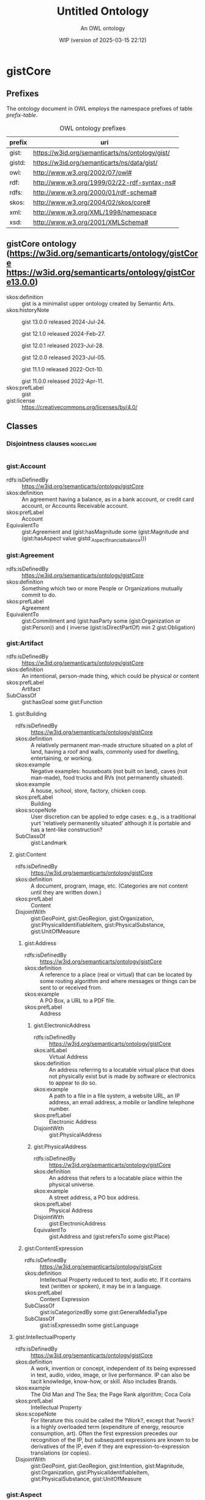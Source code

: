 # -*- eval: (load-library "elot-defaults") -*-
#+title: Untitled Ontology
#+subtitle: An OWL ontology
#+author: 
#+date: WIP (version of 2025-03-15 22:12)
#+call: theme-readtheorg()

* gistCore
:PROPERTIES:
:ID:       gistCore
:ELOT-context-type: ontology
:ELOT-context-localname: gistCore
:ELOT-default-prefix: gistCore
:header-args:omn: :tangle ./gistCore.omn :noweb yes
:header-args:emacs-lisp: :tangle no :exports results
:header-args: :padline yes
:END:
:OMN:
#+begin_src omn :exports none
##
## This is the gistCore ontology
## This document is in OWL 2 Manchester Syntax, see https://www.w3.org/TR/owl2-manchester-syntax/
##

## Prefixes
<<omn-prefixes()>>

## Ontology declaration
<<resource-declarations(hierarchy="gistCore-ontology-declaration", owl-type="Ontology", owl-relation="")>>

## Data type declarations
Datatype: owl:rational
Datatype: owl:real
Datatype: rdfs:Literal
Datatype: xsd:byte
Datatype: xsd:dateTime
Datatype: xsd:decimal
Datatype: xsd:double
Datatype: xsd:float
Datatype: xsd:int
Datatype: xsd:integer
Datatype: xsd:long
Datatype: xsd:negativeInteger
Datatype: xsd:nonNegativeInteger
Datatype: xsd:nonPositiveInteger
Datatype: xsd:positiveInteger
Datatype: xsd:short
Datatype: xsd:string
Datatype: xsd:unsignedByte
Datatype: xsd:unsignedInt
Datatype: xsd:unsignedLong
Datatype: xsd:unsignedShort
## Class declarations
<<resource-declarations(hierarchy="gistCore-class-hierarchy", owl-type="Class")>>

## Object property declarations
<<resource-declarations(hierarchy="gistCore-object-property-hierarchy", owl-type="ObjectProperty")>>

## Data property declarations
<<resource-declarations(hierarchy="gistCore-data-property-hierarchy", owl-type="DataProperty")>>

## Annotation property declarations
<<resource-declarations(hierarchy="gistCore-annotation-property-hierarchy", owl-type="AnnotationProperty")>>

## Individual declarations
<<resource-declarations(hierarchy="gistCore-individuals", owl-type="Individual")>>

## Resource taxonomies
<<resource-taxonomy(hierarchy="gistCore-class-hierarchy", owl-type="Class", owl-relation="SubClassOf")>>
<<resource-taxonomy(hierarchy="gistCore-object-property-hierarchy", owl-type="ObjectProperty", owl-relation="SubPropertyOf")>>
<<resource-taxonomy(hierarchy="gistCore-data-property-hierarchy", owl-type="DataProperty", owl-relation="SubPropertyOf")>>
<<resource-taxonomy(hierarchy="gistCore-annotation-property-hierarchy", owl-type="AnnotationProperty", owl-relation="SubPropertyOf")>>
#+end_src
:END:

** Prefixes
The ontology document in OWL employs the namespace prefixes of table [[prefix-table]].

#+name: prefix-table
#+attr_latex: :align lp{.8\textwidth} :font small
#+caption: OWL ontology prefixes
| prefix   | uri |
|----------+-----|
| gist: | https://w3id.org/semanticarts/ns/ontology/gist/ |
| gistd: | https://w3id.org/semanticarts/ns/data/gist/ |
| owl: | http://www.w3.org/2002/07/owl# |
| rdf: | http://www.w3.org/1999/02/22-rdf-syntax-ns# |
| rdfs: | http://www.w3.org/2000/01/rdf-schema# |
| skos: | http://www.w3.org/2004/02/skos/core# |
| xml: | http://www.w3.org/XML/1998/namespace |
| xsd: | http://www.w3.org/2001/XMLSchema# |

*** Source blocks for prefixes                                     :noexport:
:PROPERTIES:
:header-args:omn: :tangle no
:END:
#+name: sparql-prefixes
#+begin_src emacs-lisp :var prefixes=prefix-table :exports none
  (elot-prefix-block-from-alist prefixes 'sparql)
#+end_src

#+name: omn-prefixes
#+begin_src emacs-lisp :var prefixes=prefix-table :exports none
  (elot-prefix-block-from-alist prefixes 'omn)
#+end_src

#+name: ttl-prefixes
#+begin_src emacs-lisp :var prefixes=prefix-table :exports none
  (elot-prefix-block-from-alist prefixes 'ttl)
#+end_src

** gistCore ontology (<https://w3id.org/semanticarts/ontology/gistCore> <https://w3id.org/semanticarts/ontology/gistCore13.0.0>)
:PROPERTIES:
:ID:       gistcore-ontology-declaration
:custom_id: gistcore-ontology-declaration
:resourcedefs: yes
:END:
 - skos:definition :: gist is a minimalist upper ontology created by Semantic Arts.
 - skos:historyNote :: gist 13.0.0 released 2024-Jul-24.

              gist 12.1.0 released 2024-Feb-27.

              gist 12.0.1 released 2023-Jul-28.

              gist 12.0.0 released 2023-Jul-05.

              gist 11.1.0 released 2022-Oct-10.

              gist 11.0.0 released 2022-Apr-11.
 - skos:prefLabel :: gist
 - gist:license :: https://creativecommons.org/licenses/by/4.0/

** Classes
:PROPERTIES:
:ID:       gistCore-class-hierarchy
:custom_id: gistCore-class-hierarchy
:resourcedefs: yes
:END:

*** Disjointness clauses                                          :nodeclare:
#+begin_src omn
#+end_src

*** gist:Account
 - rdfs:isDefinedBy :: https://w3id.org/semanticarts/ontology/gistCore
 - skos:definition :: An agreement having a balance, as in a bank account, or credit card account, or Accounts Receivable account.
 - skos:prefLabel :: Account
 - EquivalentTo :: gist:Agreement  and (gist:hasMagnitude some      (gist:Magnitude      and (gist:hasAspect value gistd:_Aspect_financial_balance)))
*** gist:Agreement
 - rdfs:isDefinedBy :: https://w3id.org/semanticarts/ontology/gistCore
 - skos:definition :: Something which two or more People or Organizations mutually commit to do.
 - skos:prefLabel :: Agreement
 - EquivalentTo :: gist:Commitment  and (gist:hasParty some      (gist:Organization or gist:Person))  and ( inverse (gist:isDirectPartOf) min 2 gist:Obligation)
*** gist:Artifact
 - rdfs:isDefinedBy :: https://w3id.org/semanticarts/ontology/gistCore
 - skos:definition :: An intentional, person-made thing, which could be physical or content
 - skos:prefLabel :: Artifact
 - SubClassOf :: gist:hasGoal some gist:Function
**** gist:Building
 - rdfs:isDefinedBy :: https://w3id.org/semanticarts/ontology/gistCore
 - skos:definition :: A relatively permanent man-made structure situated on a plot of land, having a roof and walls, commonly used for dwelling, entertaining, or working.
 - skos:example :: Negative examples: houseboats (not built on land), caves (not man-made), food trucks and RVs (not permanently situated).
 - skos:example :: A house, school, store, factory, chicken coop.
 - skos:prefLabel :: Building
 - skos:scopeNote :: User discretion can be applied to edge cases: e.g., is a traditional yurt 'relatively permanently situated' although it is portable and has a tent-like construction?
 - SubClassOf :: gist:Landmark
**** gist:Content
 - rdfs:isDefinedBy :: https://w3id.org/semanticarts/ontology/gistCore
 - skos:definition :: A document, program, image, etc.  (Categories are not content until they are written down.)
 - skos:prefLabel :: Content
 - DisjointWith :: gist:GeoPoint, gist:GeoRegion, gist:Organization, gist:PhysicalIdentifiableItem, gist:PhysicalSubstance, gist:UnitOfMeasure
***** gist:Address
 - rdfs:isDefinedBy :: https://w3id.org/semanticarts/ontology/gistCore
 - skos:definition :: A reference to a place (real or virtual) that can be located by some routing algorithm and where messages or things can be sent to or received from.
 - skos:example :: A PO Box, a URL to a PDF file.
 - skos:prefLabel :: Address
****** gist:ElectronicAddress
 - rdfs:isDefinedBy :: https://w3id.org/semanticarts/ontology/gistCore
 - skos:altLabel :: Virtual Address
 - skos:definition :: An address referring to a locatable virtual place that does not physically exist but is made by software or electronics to appear to do so.
 - skos:example :: A path to a file in a file system, a website URL, an IP address, an email address, a mobile or landline telephone number.
 - skos:prefLabel :: Electronic Address
 - DisjointWith :: gist:PhysicalAddress
****** gist:PhysicalAddress
 - rdfs:isDefinedBy :: https://w3id.org/semanticarts/ontology/gistCore
 - skos:definition :: An address that refers to a locatable place within the physical universe.
 - skos:example :: A street address, a PO box address.
 - skos:prefLabel :: Physical Address
 - DisjointWith :: gist:ElectronicAddress
 - EquivalentTo :: gist:Address  and (gist:refersTo some gist:Place)
***** gist:ContentExpression
 - rdfs:isDefinedBy :: https://w3id.org/semanticarts/ontology/gistCore
 - skos:definition :: Intellectual Property reduced to text, audio etc.  If it contains text (written or spoken), it may be in a language.
 - skos:prefLabel :: Content Expression
 - SubClassOf :: gist:isCategorizedBy some gist:GeneralMediaType
 - SubClassOf :: gist:isExpressedIn some gist:Language
**** gist:IntellectualProperty
 - rdfs:isDefinedBy :: https://w3id.org/semanticarts/ontology/gistCore
 - skos:definition :: A work, invention or concept, independent of its being expressed in text, audio, video, image, or live performance.  IP can also be tacit knowledge, know-how, or skill. Also includes Brands.
 - skos:example :: The Old Man and The Sea; the Page Rank algorithm; Coca Cola
 - skos:prefLabel :: Intellectual Property
 - skos:scopeNote :: For literature this could be called the ?Work?, except that ?work? is a highly overloaded term (expenditure of energy, resource consumption, art).  Often the first expression precedes our recognition of the IP, but subsequent expressions are known to be derivatives of the IP, even if they are expression-to-expression translations (or copies).
 - DisjointWith :: gist:GeoPoint, gist:GeoRegion, gist:Intention, gist:Magnitude, gist:Organization, gist:PhysicalIdentifiableItem, gist:PhysicalSubstance, gist:UnitOfMeasure
*** gist:Aspect
 - rdfs:isDefinedBy :: https://w3id.org/semanticarts/ontology/gistCore
 - skos:definition :: A measurable characteristic such as length, weight, cost, cycle time, or defect rate.
 - skos:prefLabel :: Aspect
 - skos:scopeNote :: Every aspect should be related to a broader aspect or to a unit group. For example, angle of incidence should be related to the broader concept of angle, which in turn is related to a unit group.
*** gist:BundledCatalogItem
 - rdfs:isDefinedBy :: https://w3id.org/semanticarts/ontology/gistCore
 - skos:definition :: Any combination of descriptions of things offered together.  Could be a kit (several parts offered together), but could also be a product plus a warranty.
 - skos:prefLabel :: Bundled Catalog Item
 - EquivalentTo :: gist:CatalogItem  and ( inverse (gist:isDirectPartOf) some gist:CatalogItem)
*** gist:Category
 - rdfs:isDefinedBy :: https://w3id.org/semanticarts/ontology/gistCore
 - skos:definition :: A concept or label used to categorize other instances without specifying any formal semantics. Things that can be thought of as types are often categories.
 - skos:example :: Tags used in folksonomies; formal definitions from other systems.
 - skos:prefLabel :: Category
 - skos:scopeNote :: Often a type can be modeled either as an owl:Class or as a gist:Category. Use the latter if you don't care much about the formal structure of the different types, or if there is a whole hierarchy of types that are going to be managed by a group separate from the ontology developers. The formal structure may be defined elsewhere and linked to, if necessary.
 - SubClassOf :: gist:isAllocatedBy some 
    (gist:IntellectualProperty or gist:Organization or gist:Person)
**** gist:AddressUsageType
 - rdfs:isDefinedBy :: https://w3id.org/semanticarts/ontology/gistCore
 - skos:definition :: A category indicating the context or manner in which an address may be used.
 - skos:example :: Billing, business, personal, postal, residence.
 - skos:prefLabel :: Address Usage Type
 - skos:scopeNote :: If you are using temporal relations involving addresses, this category should be used to qualify the temporal relation rather than the address itself, since the same address may have different uses in different contexts, by different people and organizations, or at different times.
**** gist:Behavior
 - rdfs:isDefinedBy :: https://w3id.org/semanticarts/ontology/gistCore
 - skos:definition :: A way of categorizing events.  E.g., differentiating drilling versus cutting.
 - skos:prefLabel :: Behavior
**** gist:DegreeOfCommitment
 - rdfs:isDefinedBy :: https://w3id.org/semanticarts/ontology/gistCore
 - skos:definition :: The difficulty of reversing a commitment.
 - skos:example :: A car rental typically has a lower degree of commitment than an airfare reservation.
 - skos:prefLabel :: Degree Of Commitment
**** gist:Discipline
 - rdfs:isDefinedBy :: https://w3id.org/semanticarts/ontology/gistCore
 - skos:definition :: An area of study or practice, such as accounting.
 - skos:example :: Finance, accounting, project management, acoustics, ballistics, etc.
 - skos:prefLabel :: Discipline
**** gist:ElectronicAddressType
 - rdfs:isDefinedBy :: https://w3id.org/semanticarts/ontology/gistCore
 - skos:definition :: A category indicating a kind of electronic address. Such a category is usually based on the technology that enables routing to the address referent.
 - skos:example :: URL, file system path, email address, mobile telephone number.
 - skos:prefLabel :: Electronic Address Type
**** gist:EquipmentType
 - rdfs:isDefinedBy :: https://w3id.org/semanticarts/ontology/gistCore
 - skos:definition :: Categories of equipment
 - skos:prefLabel :: Equipment Type
**** gist:GeneralMediaType
 - rdfs:isDefinedBy :: https://w3id.org/semanticarts/ontology/gistCore
 - skos:definition :: The real-world media type for content.
 - skos:example :: Audio, still image, video, textual, physical (e.g., a statue), or performance (i.e. a play).  Or it could be oil or pastel for a painting.
 - skos:prefLabel :: General Media Type
**** gist:MediaType
 - rdfs:isDefinedBy :: https://w3id.org/semanticarts/ontology/gistCore
 - rdfs:seeAlso :: https://www.iana.org/assignments/media-types/media-types.xhtml
 - skos:definition :: A digitized type that computer applications can recognize.
 - skos:example :: application/sparql-results+xml
 - skos:prefLabel :: Media Type
 - skos:scopeNote :: The unique text for an IANA media type is the concatenation of the 'Type name', a slash '/', and the 'Subtype name' as provided on the page displayed when you resolve the URI of the media type.
 - SubClassOf :: gist:uniqueText some xsd:string
**** gist:Medium
 - rdfs:isDefinedBy :: https://w3id.org/semanticarts/ontology/gistCore
 - skos:definition :: A physicality on which a work could be implemented or exposed. E.g., paper, clay, or a computer monitor.
 - skos:prefLabel :: Medium
**** gist:PhysicalActionType
 - rdfs:isDefinedBy :: https://w3id.org/semanticarts/ontology/gistCore
 - skos:definition :: The effects to be realized in the real world, such as lifting a garage door, turning off a valve, dropping cadmium rods, etc.
 - skos:prefLabel :: Physical Action Type
**** gist:PhysicalAddressType
 - rdfs:isDefinedBy :: https://w3id.org/semanticarts/ontology/gistCore
 - skos:definition :: A category indicating local customary characterizations of physical addresses.
 - skos:example :: Street address, PO box, FPO code.
 - skos:prefLabel :: Physical Address Type
**** gist:ProductCategory
 - rdfs:isDefinedBy :: https://w3id.org/semanticarts/ontology/gistCore
 - skos:definition :: Any of many ways of categorizing products, including models, NATO product codes, and the like.
 - skos:prefLabel :: Product Category
*** gist:Collection
 - rdfs:isDefinedBy :: https://w3id.org/semanticarts/ontology/gistCore
 - skos:definition :: A grouping of things.
 - skos:example :: A jury is a group of people, a financial ledger is a collection of transaction entries; a route is an (ordered) collection of segments.
 - skos:prefLabel :: Collection
 - skos:scopeNote :: Individuals are placed in the collection using the gist:isMemberOf property. Collections typically are created because the members are functionally connected in some way. This definition allows a collection to have zero members.
*** gist:Commitment
 - rdfs:isDefinedBy :: https://w3id.org/semanticarts/ontology/gistCore
 - skos:definition :: An obligation (possibly unilateral).
 - skos:prefLabel :: Commitment
 - EquivalentTo :: (gist:Requirement or gist:Restriction)  and (gist:hasGiver some      (gist:Organization or gist:Person))  and (gist:isCategorizedBy some gist:DegreeOfCommitment)
*** gist:Component
 - rdfs:isDefinedBy :: https://w3id.org/semanticarts/ontology/gistCore
 - skos:definition :: A component is an artifact that contributes to a system.  Could be a simple mechanical component, such as the float contributing to the toilet tank maintaining a constant level, or much more complex as in the internet of things.
 - skos:prefLabel :: Component
 - EquivalentTo :: gist:Artifact  and (gist:contributesTo some gist:System)
*** gist:ContemporaryEvent
 - rdfs:isDefinedBy :: https://w3id.org/semanticarts/ontology/gistCore
 - skos:definition :: An event that has started but has not yet ended.
 - skos:prefLabel :: Contemporary Event
 - skos:scopeNote :: When the event actually ends, it will cease being contemporary.
 - EquivalentTo :: gist:Event  and (gist:actualStartDateTime exactly 1 rdfs:Literal)  and (gist:actualEndDateTime max 0 rdfs:Literal)
*** gist:ContingentEvent
 - rdfs:isDefinedBy :: https://w3id.org/semanticarts/ontology/gistCore
 - skos:definition :: An event with a probability of happening in the future, and usually dependent upon some other event or condition.
 - skos:example :: Sell 20 shares of stock in a given company when the price drops below $200/share.
 - skos:example :: Fire insurance is contingent on a particular building burning down
 - skos:example :: The death benefit payout on a life insurance policy following the death of a specific person.
 - skos:prefLabel :: Contingent Event
 - EquivalentTo :: gist:Event  and (gist:hasMagnitude some      (gist:Magnitude      and (gist:hasAspect value gistd:_Aspect_probability)))  and (gist:isTriggeredBy some gist:Event)
*** gist:ContingentObligation
 - rdfs:isDefinedBy :: https://w3id.org/semanticarts/ontology/gistCore
 - skos:definition :: An obligation that is not yet firm.  There is some contingent event, the occurrence of which will cause the obligation to become firm.
 - skos:prefLabel :: Contingent Obligation
 - skos:scopeNote :: A contingent obligation might have a getter counterparty (as in the case of insurance); but it might not (as in the case of an offer).
 - EquivalentTo :: gist:Commitment  and (gist:hasGiver some      (gist:Organization or gist:Person))  and (gist:isTriggeredBy some gist:Event)
*** gist:Contract
 - rdfs:isDefinedBy :: https://w3id.org/semanticarts/ontology/gistCore
 - skos:definition :: An Agreement which can be enforced by law
 - skos:prefLabel :: Contract
 - EquivalentTo :: gist:Agreement  and (gist:isUnderJurisdictionOf some gist:GovernmentOrganization)
*** gist:ControlledVocabulary
 - rdfs:isDefinedBy :: https://w3id.org/semanticarts/ontology/gistCore
 - skos:definition :: A collection of terms approved and managed by some organization or person.
 - skos:prefLabel :: Controlled Vocabulary
 - EquivalentTo :: gist:Collection  and (gist:isGovernedBy some      (gist:Organization or gist:Person))  and ( inverse (gist:isMemberOf) some gist:Category)
*** gist:CountryGeoRegion
 - rdfs:isDefinedBy :: https://w3id.org/semanticarts/ontology/gistCore
 - skos:definition :: A defined geographical area (or areas) governed by exactly one country government.
 - skos:prefLabel :: Country Geo-Region
 - EquivalentTo :: gist:GovernedGeoRegion  and (gist:isGovernedBy exactly 1 gist:CountryGovernment)
*** gist:CountryGovernment
 - rdfs:isDefinedBy :: https://w3id.org/semanticarts/ontology/gistCore
 - skos:definition :: A Government Organization which asserts both sovereignty (i.e., it is not governed by some other government organization) and governance over an entity generally recognized as a 'country'.
 - skos:prefLabel :: Country Government
 - skos:scopeNote :: While a country government may enter into treaties with other country governments, there are no governing relationships among the treaty members.
 - DisjointWith :: gist:SubCountryGovernment
 - EquivalentTo :: gist:GovernmentOrganization  and ( inverse (gist:isGovernedBy) exactly 1 gist:CountryGeoRegion)  and (gist:isGovernedBy max 0 gist:GovernmentOrganization)
*** gist:Equipment
 - rdfs:isDefinedBy :: https://w3id.org/semanticarts/ontology/gistCore
 - skos:definition :: Tangible property other than land or buildings.  Any kind of equipment, could be machine, router, car etc.
 - skos:prefLabel :: Equipment
 - EquivalentTo :: gist:Artifact  and gist:PhysicalIdentifiableItem  and (gist:isCategorizedBy some gist:EquipmentType)
*** gist:Event
 - rdfs:isDefinedBy :: https://w3id.org/semanticarts/ontology/gistCore
 - skos:definition :: Something that occurs over a period of time, often characterized as an activity being carried out by some person, organization, or software application or brought about by natural forces.
 - skos:editorialNote :: See guidance on removing the term in the next major release at https://github.com/semanticarts/gist/issues/947#issuecomment-1679565100.
 - skos:example :: A transaction, conference, baseball game, earthquake.
 - skos:prefLabel :: Event
 - skos:scopeNote :: An event does not necessarily have either planned or actual start or end datetimes. For example, a conference can be in the planning phase without any dates selected, but is nevertheless an (unscheduled) event. The subclasses of Event state particular restrictions on planned and actual start and end dates.
 - skos:scopeNote :: An event occurs during a time interval, which is distinct from the event.
**** gist:Determination
 - rdfs:isDefinedBy :: https://w3id.org/semanticarts/ontology/gistCore
 - skos:definition :: An event whose purpose is to establish a specific result, value, or outcome, usually by research, measuring, evaluating, or calculating.
 - skos:example :: Measuring the sulphur content of crude oil. Evaluating a loan application for approval. Estimating the price of gas for the next three months. Determining whether and by how much an interest rate should change. Classifying something.
 - skos:prefLabel :: Determination
**** gist:Transaction
 - rdfs:isDefinedBy :: https://w3id.org/semanticarts/ontology/gistCore
 - skos:definition :: An exchange or transfer of goods, services, or funds.
 - skos:prefLabel :: Transaction
 - skos:scopeNote :: Different sorts of transactions can have different datetime precisions. For example, an electronic transaction would have a gist:actualEndMicrosecond.
*** gist:FormattedContent
 - rdfs:isDefinedBy :: https://w3id.org/semanticarts/ontology/gistCore
 - skos:definition :: Content which is in a particular format. (E.g., HTML, PDF, JPG.)
 - skos:prefLabel :: Formatted Content
 - EquivalentTo :: gist:ContentExpression  and (gist:isExpressedIn some gist:MediaType)
*** gist:GeoRegion
 - rdfs:isDefinedBy :: https://w3id.org/semanticarts/ontology/gistCore
 - skos:definition :: A bounded region (or set of regions) on the surface of the Earth.
 - skos:example :: The bounded shape that defines the region occupied by Crater Lake; the bounded area known as the contiguous USA.
 - skos:prefLabel :: Geo Region
 - skos:scopeNote :: A GeoRegion could be non-contiguous; e.g. the region governed by the USA is the region governed by the lower 48 states plus that of Alaska and Hawaii.  Child classes in lower ontologies can make this distinction.
 - SubClassOf :: gist:Place
 and (gist:hasMagnitude some 
    (gist:Magnitude
     and (gist:hasAspect value gistd:_Aspect_area)))
 - DisjointWith :: gist:Content, gist:IntellectualProperty, gist:Intention, gist:Language, gist:Magnitude, gist:Organization, gist:PhysicalIdentifiableItem, gist:PhysicalSubstance, gist:Template, gist:UnitOfMeasure
*** gist:GeoRoute
 - rdfs:isDefinedBy :: https://w3id.org/semanticarts/ontology/gistCore
 - skos:definition :: An ordered set of GeoPoints that defines a path from starting point to ending point.
 - skos:prefLabel :: Geo Route
 - EquivalentTo :: gist:OrderedCollection  and gist:Place  and ( inverse (gist:isDirectPartOf) some gist:GeoSegment)
*** gist:GovernedGeoRegion
 - rdfs:isDefinedBy :: https://w3id.org/semanticarts/ontology/gistCore
 - skos:definition :: A defined geographic area or areas governed by at least one government organization.
 - skos:prefLabel :: Governed Geo-Region
 - skos:scopeNote :: Geographic regions do not need not be physically contiguous in order to constitute a governed geo-region; e.g., Alaska and Hawaii.
 - EquivalentTo :: gist:GeoRegion  and (gist:isGovernedBy min 1 gist:GovernmentOrganization)
*** gist:HistoricalEvent
 - rdfs:isDefinedBy :: https://w3id.org/semanticarts/ontology/gistCore
 - skos:definition :: An event which occurred in time, with an actual end earlier than the present moment.
 - skos:prefLabel :: Historical Event
 - EquivalentTo :: gist:Event  and (gist:actualEndDateTime exactly 1 rdfs:Literal)  and (gist:actualStartDateTime exactly 1 rdfs:Literal)
*** gist:ID
 - rdfs:isDefinedBy :: https://w3id.org/semanticarts/ontology/gistCore
 - skos:definition :: Content that is used to uniquely identify something or someone.
 - skos:example :: SSN for a person; serial number for a product; employee ID.
 - skos:prefLabel :: ID
 - skos:scopeNote :: This is used in conjunction with gist:isIdentifiedBy
 - EquivalentTo :: gist:Content  and (gist:isAllocatedBy some      (gist:IntellectualProperty or gist:Organization or gist:Person))  and (gist:uniqueText some xsd:string)
*** gist:Intention
 - rdfs:isDefinedBy :: https://w3id.org/semanticarts/ontology/gistCore
 - skos:definition :: Goal, desire, aspiration. This is the "teleologic" aspect of the system that indicates things are done with a purpose.
 - skos:prefLabel :: Intention
 - DisjointWith :: gist:GeoPoint, gist:GeoRegion, gist:IntellectualProperty, gist:Magnitude, gist:Organization, gist:PhysicalIdentifiableItem, gist:PhysicalSubstance, gist:UnitOfMeasure
**** gist:Function
 - rdfs:isDefinedBy :: https://w3id.org/semanticarts/ontology/gistCore
 - skos:definition :: A function is what a specific made item is intended to do.  For instance: transmit electricity, provide ballast, control ambient temperature.
 - skos:prefLabel :: Function
**** gist:Requirement
 - rdfs:isDefinedBy :: https://w3id.org/semanticarts/ontology/gistCore
 - skos:definition :: The obligation of a person or organization to behave in a certain way (e.g., drive on the right side of the road).
 - skos:prefLabel :: Requirement
**** gist:Specification
 - rdfs:isDefinedBy :: https://w3id.org/semanticarts/ontology/gistCore
 - skos:definition :: One or more characteristics that specify what it means to be a particular type of thing, such as a material, product, service or event. A specification is sufficiently precise to allow evaluating conformance to the specification.
 - skos:example :: The specification of the iPhone 14; hypothetical events covered by a homeowner's insurance policy.
 - skos:prefLabel :: Specification
 - skos:scopeNote :: Although a characterization of how to do something is often called a specification, the intended meaning here is limited to specifying what something is. The focus is on the what, not the how. Use the TaskTemplate class for specifying the how, such as a plan or process specification.
***** gist:CatalogItem
 - rdfs:isDefinedBy :: https://w3id.org/semanticarts/ontology/gistCore
 - skos:definition :: A description of a product or service to be delivered, given in a sufficient level of detail that a receiver could determine whether delivery constituted discharge of the obligation to deliver.
 - skos:prefLabel :: Catalog Item
 - skos:scopeNote :: In short, an unambiguous characterization of what it is that a potential buyer is paying for.
***** gist:ContractTerm
 - rdfs:isDefinedBy :: https://w3id.org/semanticarts/ontology/gistCore
 - skos:definition :: A specification of some aspect of a contract.
 - skos:prefLabel :: Contract Term
***** gist:EventSpecification
 - rdfs:isDefinedBy :: https://w3id.org/semanticarts/ontology/gistCore
 - skos:definition :: A characterization of an event that might happen.
 - skos:example :: An insurance company defines the characteristics of a weather event that must be satisfied for it to qualify as a hail storm covered in its homeowner's policy. Defaulting on a loan.
 - skos:prefLabel :: Event Specification
 - skos:scopeNote :: This concept is useful for risk assessment and insurance policies.
*** gist:IntergovernmentalOrganization
 - rdfs:isDefinedBy :: https://w3id.org/semanticarts/ontology/gistCore
 - skos:definition :: An organization whose members are government organizations. This can comprise regional, municipal, state/province, or national level entities.
 - skos:example :: The United Nations, the European Union, the MTA (Metropolitan Transit Authority)
 - skos:prefLabel :: Intergovernmental Organization
 - DisjointWith :: gist:GovernmentOrganization
 - EquivalentTo :: gist:Organization  and ( inverse (gist:isMemberOf) min 2 gist:GovernmentOrganization)
*** gist:Language
 - rdfs:isDefinedBy :: https://w3id.org/semanticarts/ontology/gistCore
 - skos:definition :: A recognized, organized set of symbols and grammar.
 - skos:example :: Natural languages such as English and Spanish; computer languages such as OWL, Python, and XML.
 - skos:prefLabel :: Language
 - DisjointWith :: gist:GeoPoint, gist:GeoRegion, gist:Magnitude, gist:Organization, gist:PhysicalIdentifiableItem, gist:PhysicalSubstance, gist:UnitOfMeasure
*** gist:LivingThing
 - rdfs:isDefinedBy :: https://w3id.org/semanticarts/ontology/gistCore
 - skos:definition :: Something that is currently, or at some point in time was, alive.
 - skos:example :: Negative examples: fictional life forms such as unicorns or Mickey Mouse.
 - skos:example :: A cat, a mushroom, a tree.
 - skos:prefLabel :: Living Thing
 - skos:scopeNote :: Not all life forms have exactly two parents, so the restriction only specifies a minimum of one.
 - EquivalentTo :: gist:PhysicalIdentifiableItem  and (gist:hasBiologicalParent some gist:LivingThing)  and (gist:birthDate exactly 1 rdfs:Literal)
*** gist:Magnitude
 - rdfs:isDefinedBy :: https://w3id.org/semanticarts/ontology/gistCore
 - rdfs:seeAlso :: https://w3id.org/semanticarts/ns/ontology/gist/hasAccuracy
 - skos:definition :: The amount of a measurable characteristic (aspect).
 - skos:example :: A model of car could have a wheelbase of 113.2 inches. In this example, the aspect is wheelbase, the unit of measure is inch, and the numeric value is 113.2.
 - skos:prefLabel :: Magnitude
 - skos:scopeNote :: An accuracy can be assigned to a magnitude using the property has accuracy.
 - DisjointWith :: gist:GeoPoint, gist:GeoRegion, gist:IntellectualProperty, gist:Intention, gist:Language, gist:Organization, gist:PhysicalIdentifiableItem, gist:PhysicalSubstance, gist:UnitOfMeasure
 - EquivalentTo :: (gist:hasAspect some gist:Aspect)  and (gist:hasUnitOfMeasure some gist:UnitOfMeasure)  and (gist:numericValue some rdfs:Literal)
**** gist:ReferenceValue
 - rdfs:isDefinedBy :: https://w3id.org/semanticarts/ontology/gistCore
 - skos:definition :: A measure that was neither measured nor estimated but set by fiat. For instance, a goal. There is no measurement associated with a reference value.
 - skos:prefLabel :: Reference Value
*** gist:Message
 - rdfs:isDefinedBy :: https://w3id.org/semanticarts/ontology/gistCore
 - skos:definition :: A specific instance of content sent from a sender to at least one other recipient.
 - skos:example :: An email message, a phone call, a voice message, or a Web Service message.
 - skos:prefLabel :: Message
 - EquivalentTo :: gist:ContentExpression  and (gist:comesFromAgent some      (gist:Organization or gist:Person))  and (gist:goesToAgent some      (gist:Organization or gist:Person))
*** gist:Network
 - rdfs:isDefinedBy :: https://w3id.org/semanticarts/ontology/gistCore
 - skos:definition :: A network is a set of nodes connected by links.
 - skos:example :: A physical network could include connected computers or routers, whereas a social network would consist of related Person or Organization instances.
 - skos:prefLabel :: Network
 - EquivalentTo :: gist:Artifact  and ( inverse (gist:isMemberOf) some      (gist:NetworkLink or gist:NetworkNode))
*** gist:NetworkLink
 - rdfs:isDefinedBy :: https://w3id.org/semanticarts/ontology/gistCore
 - skos:definition :: An abstract representation of the connection between two or more nodes in a network.
 - skos:example :: A network link may be physical, such as pipes, wired or wireless networks, but may also be a link in a non-physical network, such as organizational structures or social networks.
 - skos:prefLabel :: Network Link
 - skos:scopeNote :: Each NetworkLink is connected to a NetworkNode via the property 'gist:links' or one of its subproperties.
 - EquivalentTo :: (gist:isMemberOf some gist:Network)  and (gist:links only gist:NetworkNode)  and (gist:links exactly 2 gist:NetworkNode)
*** gist:NetworkNode
 - rdfs:isDefinedBy :: https://w3id.org/semanticarts/ontology/gistCore
 - skos:definition :: A node in a network.
 - skos:example :: A person is a node in a social network; a valve is a node in a network of pipes.
 - skos:prefLabel :: Network Node
 - SubClassOf :: gist:isMemberOf some gist:Network
*** gist:Obligation
 - rdfs:isDefinedBy :: https://w3id.org/semanticarts/ontology/gistCore
 - skos:definition :: A future commitment from one organization or person to another. Contracts are sets of obligations to do or forbear, or to indemnify or warrant.
 - skos:prefLabel :: Obligation
 - skos:scopeNote :: Obligations will often be governed by some Agreement or Offer.
 - EquivalentTo :: gist:Commitment  and (gist:hasGiver some      (gist:Organization or gist:Person))  and (gist:hasRecipient some      (gist:Organization or gist:Person))
*** gist:Offer
 - rdfs:isDefinedBy :: https://w3id.org/semanticarts/ontology/gistCore
 - skos:definition :: A commitment to buy or sell a described or identified part or service.
 - skos:prefLabel :: Offer
 - EquivalentTo :: gist:ContingentObligation  and (gist:hasGiver some      (gist:Organization or gist:Person))  and (gist:hasMagnitude some      (gist:Magnitude      and (gist:hasAspect value gistd:_Aspect_monetary_value)))  and (gist:offers some gist:CatalogItem)  and (gist:plannedEndDateTime exactly 1 rdfs:Literal)  and (gist:plannedStartDateTime exactly 1 rdfs:Literal)
*** gist:OrderedCollection
 - rdfs:isDefinedBy :: https://w3id.org/semanticarts/ontology/gistCore
 - skos:definition :: A collection in which the members are sequentially ordered. All members of an OrderedCollection are OrderedMembers.
 - skos:prefLabel :: Ordered Collection
 - skos:scopeNote :: Includes collections in which members occupy the same position in a 'tie.'
 - EquivalentTo :: gist:Collection  and (( inverse (gist:isFirstMemberOf) some gist:OrderedMember) or ( inverse (gist:isMemberOf) exactly 0 owl:Thing))  and ( inverse (gist:isMemberOf) only gist:OrderedMember)
*** gist:OrderedMember
 - rdfs:isDefinedBy :: https://w3id.org/semanticarts/ontology/gistCore
 - skos:definition :: A member of an ordered collection serving as a proxy for a real world item, which can appear in different orders in different collections. The ordered member appears in exactly one ordered collection.
 - skos:example :: A person may rank 12th in the Boston Marathon but 29th in the New York City Marathon.
 - skos:prefLabel :: Ordered Member
 - skos:scopeNote :: An ordered member points to the real world item via the providesOrderFor property. Ordering information is represented either as a number in a sequence, or by preceding or following another ordered member.
 - EquivalentTo :: ((gist:precedesDirectly some gist:OrderedMember) or ( inverse (gist:precedesDirectly) some gist:OrderedMember) or (gist:sequence some xsd:integer))  and (gist:providesOrderFor some owl:Thing)  and (gist:isMemberOf only gist:OrderedCollection)  and (gist:isMemberOf exactly 1 owl:Thing)
*** gist:Organization
 - rdfs:isDefinedBy :: https://w3id.org/semanticarts/ontology/gistCore
 - skos:definition :: A generic organization that can be formal or informal, legal or non-legal. It can have members, or not.
 - skos:example :: Legal entities like companies; non-legal entities like clubs, committees, or departments.
 - skos:prefLabel :: Organization
 - skos:scopeNote :: There are a plethora of different kinds of organizations that differ along many facets, including members, structure, purpose, legal vs. non-legal, etc.
 - DisjointWith :: gist:Content, gist:GeoPoint, gist:GeoRegion, gist:IntellectualProperty, gist:Intention, gist:Language, gist:Magnitude, gist:PhysicalIdentifiableItem, gist:PhysicalSubstance, gist:SchemaMetaData, gist:UnitOfMeasure
**** gist:GovernmentOrganization
 - rdfs:isDefinedBy :: https://w3id.org/semanticarts/ontology/gistCore
 - skos:definition :: An organization which exercises political and/or regulatory authority over a political unit, people, geo-region, etc., as well as performing certain functions for this unit or body. Differs from a corporation in that it cannot be owned.
 - skos:example :: The State of Washington Office of Financial Management; the Food and Drug Administration; the Scottish Parliament.
 - skos:prefLabel :: Government Organization
 - skos:scopeNote :: Includes administrative, regulatory, and enforcement organizations created or sanctioned by Country or SubCountry Governments.
 - DisjointWith :: gist:IntergovernmentalOrganization
*** gist:Permission
 - rdfs:isDefinedBy :: https://w3id.org/semanticarts/ontology/gistCore
 - skos:definition :: A description of things one is permitted to do. This could be broad, such as free speech, but more often is very specific, such as the right of egress through a particular property.
 - skos:prefLabel :: Permission
 - EquivalentTo :: gist:Intention  and (gist:allows some gist:Behavior)
*** gist:Person
 - rdfs:isDefinedBy :: https://w3id.org/semanticarts/ontology/gistCore
 - skos:definition :: A human being that may or may not still be alive.
 - skos:example :: Negative example:fictional characters.
 - skos:prefLabel :: Person
 - EquivalentTo :: gist:LivingThing  and (gist:hasBiologicalParent only gist:Person)
*** gist:PhysicalEvent
 - rdfs:isDefinedBy :: https://w3id.org/semanticarts/ontology/gistCore
 - skos:definition :: An event that can be said to have occurred at some place in space.
 - skos:example :: Negative examples: Excludes events that have no meaningful location, such as financial events or project milestones.
 - skos:example :: A meeting, a car accident.
 - skos:prefLabel :: Physical Event
 - EquivalentTo :: gist:Event  and (gist:occursIn some gist:Place)
*** gist:PhysicalIdentifiableItem
 - rdfs:isDefinedBy :: https://w3id.org/semanticarts/ontology/gistCore
 - skos:definition :: A discrete physical object which, if subdivided, will result in parts that are distinguishable in nature from the whole and in general also from the other parts.
 - skos:example :: A computer, book, car.
 - skos:prefLabel :: Physical Identifiable Item
 - skos:scopeNote :: This concept generally corresponds to count nouns in English. By contrast, instances of PhysicalSubstance, such as an amount of water, flour, or sand, are mass nouns. PhysicalIdentifiableItems are made up of PhysicalSubstances; e.g., a cake is made up of butter, flour, and sugar; a statue is made of bronze. If you divide a PhysicalSubstance such as an amount of water into parts, you have two amounts of water otherwise indistinguishable from one another; if you divide a PhysicalIdentifiableItem such as a computer into parts, each part is different from the whole.
 - SubClassOf :: gist:hasMagnitude some 
    (gist:Magnitude
     and (gist:hasAspect value gistd:_Aspect_mass))
 - SubClassOf :: gist:hasMagnitude some 
    (gist:Magnitude
     and (gist:hasAspect value gistd:_Aspect_volume))
 - SubClassOf :: gist:isMadeUpOf some gist:PhysicalSubstance
 - DisjointWith :: gist:Content, gist:GeoPoint, gist:GeoRegion, gist:IntellectualProperty, gist:Intention, gist:Language, gist:Magnitude, gist:Organization, gist:SchemaMetaData, gist:UnitOfMeasure
*** gist:PhysicalSubstance
 - rdfs:isDefinedBy :: https://w3id.org/semanticarts/ontology/gistCore
 - skos:definition :: An undifferentiated amount of physical material which, when subdivided, results in each part being indistinguishable in nature from the whole and from every other part.
 - skos:example :: An amount of water, penicillin, sand, gold: an actual piece of gold, not the concept of gold.
 - skos:prefLabel :: Physical Substance
 - skos:scopeNote :: This concept generally corresponds to mass nouns in English. By contrast, instances of PhysicalIdentifiableItem, such as a computer, book, or car, are count nouns. PhysicalIdentifiableItems are made up of PhysicalSubstances; e.g., a cake is made up of butter, flour, and sugar; a ring is made of gold. If you divide a PhysicalSubstance such as an amount of water into parts, you have different amounts of water otherwise indistinguishable from one another; if you divide a PhysicalIdentifiableItem such as a computer into parts, each part will be distinguishable from the original whole.
 - skos:scopeNote :: An instance of this class has weight and takes up space. We mean the physical gold in a ring, not the concept of gold that shows up in the periodic table.
 - SubClassOf :: gist:hasMagnitude some 
    (gist:Magnitude
     and (gist:hasAspect value gistd:_Aspect_mass))
 - SubClassOf :: gist:hasMagnitude some 
    (gist:Magnitude
     and (gist:hasAspect value gistd:_Aspect_volume))
 - DisjointWith :: gist:Content, gist:GeoPoint, gist:GeoRegion, gist:IntellectualProperty, gist:Intention, gist:Language, gist:Magnitude, gist:Organization, gist:UnitOfMeasure
*** gist:Place
 - rdfs:isDefinedBy :: https://w3id.org/semanticarts/ontology/gistCore
 - skos:definition :: Union of all the geo classes
 - skos:prefLabel :: Place
**** gist:GeoPoint
 - rdfs:isDefinedBy :: https://w3id.org/semanticarts/ontology/gistCore
 - skos:definition :: An individual point on the Earth's surface, identified by latitude, longitude and altitude. If altitude is missing, it is assumed to be at the Earth's surface.  However, altitude is measured from sea level.  these points are to the WGS-84 coordinate system using the GPS decimal lat/long
 - skos:prefLabel :: Geo Point
 - skos:scopeNote :: Assume coordinate system used by Google (WGS 84 Web Mercator).
 - DisjointWith :: gist:Content, gist:IntellectualProperty, gist:Intention, gist:Language, gist:Magnitude, gist:Organization, gist:PhysicalIdentifiableItem, gist:PhysicalSubstance, gist:UnitOfMeasure
 - EquivalentTo :: (gist:hasMagnitude some      (gist:Magnitude      and (gist:hasAspect value gistd:_Aspect_altitude)))  and (gist:latitude some xsd:double)  and (gist:longitude some xsd:double)
**** gist:GeoSegment
 - rdfs:isDefinedBy :: https://w3id.org/semanticarts/ontology/gistCore
 - skos:definition :: A single portion of a GeoRegion which has been divided (i.e., segmented).
 - skos:prefLabel :: Geo Segment
 - EquivalentTo :: (gist:comesFromPlace exactly 1 gist:GeoPoint)  and (gist:goesToPlace exactly 1 gist:GeoPoint)
**** gist:GeoVolume
 - rdfs:isDefinedBy :: https://w3id.org/semanticarts/ontology/gistCore
 - skos:definition :: A three-dimensional space on or near the surface of the Earth, such as an oil reservoir, the body of a lake, or an airspace.
 - skos:prefLabel :: Geo Volume
 - EquivalentTo :: (gist:hasMagnitude some      (gist:Magnitude      and (gist:hasAspect value gistd:_Aspect_volume)))  and ( inverse (gist:isGeoContainedIn) some gist:GeoPoint)
**** gist:Landmark
 - rdfs:isDefinedBy :: https://w3id.org/semanticarts/ontology/gistCore
 - skos:definition :: Something permanently attached to the Earth.
 - skos:editorialNote :: See guidance on removing the term in the next major release at https://github.com/semanticarts/gist/issues/947#issuecomment-1679566885.
 - skos:prefLabel :: Landmark
 - EquivalentTo :: gist:PhysicalIdentifiableItem  and (gist:hasPhysicalLocation some      (gist:GeoRegion or gist:GeoVolume))
*** gist:ProductSpecification
 - rdfs:isDefinedBy :: https://w3id.org/semanticarts/ontology/gistCore
 - skos:definition :: Offering something which could be physically warehoused or digitally stored.
 - skos:prefLabel :: Product Specification
 - EquivalentTo :: gist:CatalogItem  and (gist:isCategorizedBy some gist:ProductCategory)
*** gist:Project
 - rdfs:isDefinedBy :: https://w3id.org/semanticarts/ontology/gistCore
 - skos:definition :: A task, usually of longer duration, made up of other tasks.
 - skos:example :: Designing an insurance product, adding a new feature to a software application, assessing the level of risk for a mortgage application.
 - skos:prefLabel :: Project
 - EquivalentTo :: gist:Task  and ( inverse (gist:isPartOf) some gist:Task)
*** gist:RenderedContent
 - rdfs:isDefinedBy :: https://w3id.org/semanticarts/ontology/gistCore
 - skos:definition :: Content which has been expressed, either to print, or through speakers, or on a monitor.
 - skos:prefLabel :: Rendered Content
 - EquivalentTo :: gist:ContentExpression  and (gist:isExpressedIn some gist:MediaType)  and (gist:isRenderedOn some gist:Medium)
*** gist:Restriction
 - rdfs:isDefinedBy :: https://w3id.org/semanticarts/ontology/gistCore
 - skos:definition :: A description of things one is prevented from doing.  Most laws are restrictions.
 - skos:prefLabel :: Restriction
 - EquivalentTo :: gist:Intention  and (gist:prevents some gist:Behavior)
*** gist:ScheduledEvent
 - rdfs:isDefinedBy :: https://w3id.org/semanticarts/ontology/gistCore
 - skos:definition :: An event with a planned start datetime.
 - skos:prefLabel :: Scheduled Event
 - skos:scopeNote :: If the event already started, but has not yet ended, it is a contemporary event with an actual start datetime. If the event is over, it is a historical event having an actual end datetime. The event always retains its planned start datetime, and thus continues to be a scheduled event.
 - EquivalentTo :: gist:Event  and (gist:plannedStartDateTime exactly 1 rdfs:Literal)
*** gist:ScheduledTask
 - rdfs:isDefinedBy :: https://w3id.org/semanticarts/ontology/gistCore
 - skos:definition :: A task with a planned start datetime.
 - skos:prefLabel :: Scheduled Task
 - skos:scopeNote :: If work on the task has already started, but has not yet ended, it will have an actual start datetime. If the task is completed, it will also have an actual end datetime. The task always retains its planned start time, and thus continues to be a scheduled task.
 - EquivalentTo :: gist:ScheduledEvent  and gist:Task
*** gist:SchemaMetaData
 - rdfs:isDefinedBy :: https://w3id.org/semanticarts/ontology/gistCore
 - skos:definition :: Superclass for all types of metadata, including owl concepts (such as class) and relational (tables, elements) and tool related (queries, R2RML maps etc etc)
 - skos:prefLabel :: Schema Meta Data
 - DisjointWith :: gist:Organization, gist:PhysicalIdentifiableItem, gist:UnitOfMeasure
*** gist:ServiceSpecification
 - rdfs:isDefinedBy :: https://w3id.org/semanticarts/ontology/gistCore
 - skos:definition :: A description of something that can be done for a person or organization (which produces some form of an act).
 - skos:prefLabel :: Service Specification
 - EquivalentTo :: gist:CatalogItem  and ( inverse (gist:isBasedOn) some gist:Event)
*** gist:SubCountryGovernment
 - rdfs:isDefinedBy :: https://w3id.org/semanticarts/ontology/gistCore
 - skos:definition :: A government of a governed geo-region other than a country, which is under the direct or indirect control of a country government.
 - skos:prefLabel :: Sub-Country Government
 - skos:scopeNote :: Note that the predicate 'governs' is used both for the relationship a government has to a governed geo-region, and for the relationship one government has to the governments of its sub-regions.
 - skos:scopeNote :: This class applies only to organizations governing geo-regions. Regulatory and bureaucratic organizations are members of the more generic GovernmentOrganization class.
 - skos:scopeNote :: Across the world, there are a variety of types of subsections of a country and the governments thereof (as well as different terms, like 'province' and 'state', which refer to essentially the same type of thing). We should not automatically assume 'state', 'county', and 'city'.  It is more future-proof just to mint the instances using the generic SubCountryGovernment and, where greater specificity is needed, define categories or subclasses.
 - DisjointWith :: gist:CountryGovernment
 - EquivalentTo :: gist:GovernmentOrganization  and (gist:isGovernedBy some gist:CountryGovernment)  and ( inverse (gist:isGovernedBy) some gist:GeoRegion)
*** gist:System
 - rdfs:isDefinedBy :: https://w3id.org/semanticarts/ontology/gistCore
 - skos:definition :: A system is an artifact with component parts where the parts contribute to the goal of the system
 - skos:prefLabel :: System
 - EquivalentTo :: gist:Artifact  and ( inverse (gist:isDirectPartOf) some gist:Component)
*** gist:Tag
 - rdfs:isDefinedBy :: https://w3id.org/semanticarts/ontology/gistCore
 - skos:definition :: A term in a folksonomy used to categorize things. Tags can be made up on the fly by users.
 - skos:prefLabel :: Tag
 - skos:scopeNote :: Whether to use gist:containedText or gist:uniqueText on tags is an implementation decision.
 - EquivalentTo :: gist:Category  and (gist:containedText some xsd:string)
*** gist:Task
 - rdfs:isDefinedBy :: https://w3id.org/semanticarts/ontology/gistCore
 - skos:definition :: A piece of work that is either proposed, planned, scheduled, underway, or completed.
 - skos:prefLabel :: Task
 - skos:scopeNote :: Use the property isBasedOn to link a Task back to the TaskTemplate.
 - skos:scopeNote :: Something that could potentially be executed, which is merely described but not proposed in any specific way, such as a business process for onboarding a new employee, or the steps in a recipe for making polyethylene from ethylene, is not a task but rather a task template.
 - EquivalentTo :: gist:Event  and (gist:hasGoal some gist:Intention)
*** gist:TaskTemplate
 - rdfs:isDefinedBy :: https://w3id.org/semanticarts/ontology/gistCore
 - skos:definition :: An outline of a task of a particular type, which is the basis for executing such tasks.
 - skos:example :: A business process for onboarding new employees.
 - skos:prefLabel :: Task Template
 - skos:scopeNote :: A task template may define a single activity or a series of activities; the level of granularity can be varied according to use case. For example, in a new employee onboarding process, signing up for benefits might be one activity, or it might be broken down into signing up for health insurance, signing up for dental insurance, etc.
 - skos:scopeNote :: Use the property isBasedOn to link the Task back to the TaskTemplate.
 - EquivalentTo :: gist:Template  and (gist:hasGoal some gist:Intention)
*** gist:Taxonomy
 - rdfs:isDefinedBy :: https://w3id.org/semanticarts/ontology/gistCore
 - skos:definition :: A controlled vocabulary arranged as a hierarchy of concepts.
 - skos:prefLabel :: Taxonomy
 - EquivalentTo :: gist:ControlledVocabulary  and ( inverse (gist:isMemberOf) some      (gist:Category      and ((gist:hasBroader some gist:Category) or ( inverse (gist:hasBroader) some gist:Category))))
*** gist:Template
 - rdfs:isDefinedBy :: https://w3id.org/semanticarts/ontology/gistCore
 - skos:definition :: Something used to make objects in its own image.
 - skos:example :: A die in manufacturing that is used to make stamped parts.
 - skos:example :: Cookie cutters are templates for cookies.
 - skos:example :: A form. A filled-in form has the structure of the form with data entered into some or all of the fields.
 - skos:prefLabel :: Template
 - skos:scopeNote :: Use gist:isBasedOn to link the object made from the template back to the template.
 - DisjointWith :: gist:GeoRegion, gist:UnitOfMeasure
*** gist:TemporalRelation
 - rdfs:isDefinedBy :: https://w3id.org/semanticarts/ontology/gistCore
 - skos:definition :: A relationship existing for a period of time.
 - skos:example :: employs-Employment, hasAddress-EstablishedLocation. One important context for reifying a property.
 - skos:prefLabel :: Temporal Relation
 - skos:scopeNote :: A temporal relation must have a minimum of two participants. For example, both the employer and the employee are participants in a temporal relation representing a period of employment.
 - skos:scopeNote :: Note that 'participant' does not imply agency; a non-sentient being can be participate in a temporal relation. For example, both a person and a house could be participants in a hypothetical relation 'lives at.'
 - SubClassOf :: gist:hasParticipant min 2 owl:Thing
 - SubClassOf :: gist:startDateTime exactly 1 rdfs:Literal
*** gist:Text
 - rdfs:isDefinedBy :: https://w3id.org/semanticarts/ontology/gistCore
 - skos:definition :: Content expressed as words and numbers (not graphics).
 - skos:prefLabel :: Text
 - EquivalentTo :: gist:Content  and (gist:isExpressedIn some gist:Language)  and (gist:containedText some xsd:string)
*** gist:TimeInterval
 - rdfs:isDefinedBy :: https://w3id.org/semanticarts/ontology/gistCore
 - skos:definition :: A span of time with a known start time, end time, and duration. As long as two of the three are known, the third can be inferred.
 - skos:example :: 7pm to 9pm on Jan 1, 2001; fiscal year 2023 (according to some particular definition of fiscal year); the week starting at midnight of January 12, 2023 and lasting exactly 168 hours.
 - skos:prefLabel :: Time Interval
 - skos:scopeNote :: This is distinct from a duration, which describes how long a time interval lasts (e.g., one hour; 3 days; 22 minutes).
 - skos:scopeNote :: An ongoing state of affairs with an unknown end time in the future cannot be a time interval; e.g. the lifespan of a living person cannot be a time interval, as the end time is unknown.
 - SubClassOf :: gist:endDateTime exactly 1 rdfs:Literal
 - SubClassOf :: gist:hasMagnitude exactly 1 (gist:Magnitude
              and (gist:hasAspect value gistd:_Aspect_duration))
 - SubClassOf :: gist:startDateTime exactly 1 rdfs:Literal
*** gist:UnitGroup
 - rdfs:isDefinedBy :: https://w3id.org/semanticarts/ontology/gistCore
 - skos:definition :: A collection of units of measure that can all be used to measure the same aspects.
 - skos:example :: The units of measure bit, byte, kilobit, kilobyte, etc. are all in the same unit group because they can all be used to measure an amount of data.
 - skos:prefLabel :: Unit Group
 - skos:scopeNote :: Typically there is one unit group per aspect. An example of an aspect with two unit groups is vehicle efficiency, which can be measured by miles per gallon (distance per volume) or by liters per 100 kilometers (volume per distance). These two units of measure need to be in different unit groups because they have different values of exponents. When adding a unit of measure to a unit group, make sure it has the same exponents as the other members of the unit group.
 - SubClassOf :: gist:Collection
 and ( inverse (gist:isMemberOf) some gist:UnitOfMeasure)
 - DisjointWith :: gist:UnitOfMeasure
*** gist:UnitOfMeasure
 - rdfs:isDefinedBy :: https://w3id.org/semanticarts/ontology/gistCore
 - skos:definition :: A standard amount used to measure or specify things.
 - skos:example :: An acre is a unit for measuring area.
 - skos:prefLabel :: Unit of Measure
 - DisjointWith :: gist:Content, gist:GeoPoint, gist:GeoRegion, gist:IntellectualProperty, gist:Intention, gist:Language, gist:Magnitude, gist:Organization, gist:PhysicalIdentifiableItem, gist:PhysicalSubstance, gist:SchemaMetaData, gist:Template, gist:UnitGroup

** Object properties
:PROPERTIES:
:ID:       gistCore-object-property-hierarchy
:custom_id: gistCore-object-property-hierarchy
:resourcedefs: yes
:END:

*** gist:accepts
 - rdfs:isDefinedBy :: https://w3id.org/semanticarts/ontology/gistCore
 - skos:definition :: The types of input messages that will be allowed.
 - skos:prefLabel :: accepts
*** gist:allows
 - rdfs:isDefinedBy :: https://w3id.org/semanticarts/ontology/gistCore
 - skos:definition :: The intention (say a grant) allows a particular kind of activity (for instance egress)
 - skos:prefLabel :: allows
*** gist:comesFromPlace
 - rdfs:isDefinedBy :: https://w3id.org/semanticarts/ontology/gistCore
 - skos:definition :: Origin
 - skos:prefLabel :: comes from place
 - Range :: gist:Address or gist:Place
*** gist:conformsTo
 - gist:rangeIncludes :: https://w3id.org/semanticarts/ns/ontology/gist/Intention
 - rdfs:isDefinedBy :: https://w3id.org/semanticarts/ontology/gistCore
 - skos:definition :: The subject conforms to the Object, e.g. meet an obligation, meet terms of an offer, adhere to a specification
 - skos:prefLabel :: conforms to
*** gist:contributesTo
 - rdfs:isDefinedBy :: https://w3id.org/semanticarts/ontology/gistCore
 - skos:definition :: The parts of a system contribute to the goal/ function of the whole system
 - skos:prefLabel :: contributes to
*** gist:goesToPlace
 - rdfs:isDefinedBy :: https://w3id.org/semanticarts/ontology/gistCore
 - skos:definition :: Destination
 - skos:prefLabel :: goes to place
 - Range :: gist:Address or gist:Place
*** gist:hasAccuracy
 - rdfs:isDefinedBy :: https://w3id.org/semanticarts/ontology/gistCore
 - skos:definition :: Relates a magnitude to the accuracy of its numeric value.
 - skos:example :: Temperature accurate to tenth of a degree C; length accurate to the nearest centimeter.
 - skos:prefLabel :: has accuracy
 - skos:scopeNote :: A typical way to use accuracy is to have it represent 2 standard deviations of the distribution of measurement errors. With this convention, when the measurement method is well-calibrated (has an average error of zero) and its errors have a normal distribution, there is a 95% chance that the actual error in measurement, in either direction, is less than the accuracy.
      
      Note that the unit of measure of the accuracy has to be compatible with the unit of measure of the original magnitude (e.g. something measured in meters could have a accuracy in terms of millimeters or any other unit that measures distance).
 - Range :: gist:Magnitude
 - Characteristics :: Functional
*** gist:hasAddend
 - rdfs:isDefinedBy :: https://w3id.org/semanticarts/ontology/gistCore
 - skos:definition :: Relates an aspect to another aspect that is an additive component of it.
 - skos:example :: In the equation 'profit = revenue - expenses', revenue is an addend and expenses is a subtrahend.
 - skos:prefLabel :: has addend
 - skos:scopeNote :: Commonly used with financial metrics.
*** gist:hasAddress
 - rdfs:isDefinedBy :: https://w3id.org/semanticarts/ontology/gistCore
 - skos:definition :: Relates something to its physical or electronic address.
 - skos:example :: A brick-and-mortar store has a street address. A person can be contacted electronically via an email address.
 - skos:prefLabel :: has address
 - Range :: gist:Address
*** gist:hasAspect
 - rdfs:isDefinedBy :: https://w3id.org/semanticarts/ontology/gistCore
 - skos:definition :: Relates a magnitude to its aspect (measurable characteristic).
 - skos:prefLabel :: has aspect
 - Range :: gist:Aspect
 - Characteristics :: Functional
*** gist:hasBiologicalParent
 - rdfs:isDefinedBy :: https://w3id.org/semanticarts/ontology/gistCore
 - skos:definition :: Relates a living thing to its biological parent.
 - skos:prefLabel :: has biological parent
 - Domain :: gist:LivingThing
 - Range :: gist:LivingThing
*** gist:hasBroader
 - rdfs:isDefinedBy :: https://w3id.org/semanticarts/ontology/gistCore
 - skos:definition :: Relates a thing to another thing with a broader meaning.
 - skos:example :: The aspect distance is broader than the aspect height.
 - skos:prefLabel :: has broader
 - Characteristics :: Transitive
**** gist:hasDirectBroader
 - rdfs:isDefinedBy :: https://w3id.org/semanticarts/ontology/gistCore
 - skos:definition :: Relates a thing to another thing with a broader meaning, when there is no intermediate between them.
 - skos:prefLabel :: has direct broader
 - skos:scopeNote :: Unlike gist:hasBroader, this property is not transitive. It is safest to use this property when semantic directness is inherent in the relationship. Otherwise, there is a risk of making a hasDirectBroader assertion and then later inserting an intermediate part; this will result in making an asserted triple false even though there was no change in the world. When in doubt, use the transitive version gist:hasBroader.
**** gist:hasUniqueBroader
 - rdfs:isDefinedBy :: https://w3id.org/semanticarts/ontology/gistCore
 - skos:definition :: Relates a thing to a unique other thing with a broader meaning.
 - skos:prefLabel :: has unique broader
 - Characteristics :: Functional
*** gist:hasDivisor
 - rdfs:isDefinedBy :: https://w3id.org/semanticarts/ontology/gistCore
 - skos:definition :: Relates a unit of measure to another unit of measure that is a divisor, or relates an aspect to another aspect that is a divisor.
 - skos:example :: Miles per hour has miles as a multiplier and hour as a divisor.
 - skos:example :: Speed has distance as a multiplier and duration as a divisor.
 - skos:prefLabel :: has divisor
 - skos:scopeNote :: Provides a supplemental method of decomposing a unit of measure or an aspect into component factors. Enables dimensional analysis such as miles per hour x hours = miles.
*** gist:hasGoal
 - rdfs:isDefinedBy :: https://w3id.org/semanticarts/ontology/gistCore
 - skos:definition :: The reason for doing something
 - skos:prefLabel :: has goal
*** gist:hasIncumbent
 - rdfs:isDefinedBy :: https://w3id.org/semanticarts/ontology/gistCore
 - skos:definition :: What equipment or person is currently in this node.  Note to create a temporal view make a TemporalRelation for this property
 - skos:prefLabel :: has incumbent
*** gist:hasMagnitude
 - rdfs:isDefinedBy :: https://w3id.org/semanticarts/ontology/gistCore
 - skos:definition :: Relates a thing to a magnitude.
 - skos:example :: A car or a model of car has a magnitude for length, one for width, one for weight, etc.
 - skos:prefLabel :: has magnitude
 - Range :: gist:Magnitude
*** gist:hasMultiplier
 - rdfs:isDefinedBy :: https://w3id.org/semanticarts/ontology/gistCore
 - skos:definition :: Relates a unit of measure to another unit of measure that is a factor, or relates an aspect to another aspect that is a factor.
 - skos:example :: Miles per hour has miles as a multiplier and hour as a divisor.
 - skos:example :: Speed has distance as a multiplier and duration as a divisor.
 - skos:prefLabel :: has multiplier
 - skos:scopeNote :: Provides a supplemental method of decomposing a unit of measure or aspect into component factors. Enables dimensional analysis such as miles per hour x hours = miles.
*** gist:hasNavigationalParent
 - rdfs:isDefinedBy :: https://w3id.org/semanticarts/ontology/gistCore
 - skos:definition :: Relates a child category to a parent category in an informal (e.g., faceted) hierarchy.
 - skos:example :: Refrigerator handles are not refrigerators, but it may be useful to represent their relationship hierarchically for a faceted UI filter.
 - skos:prefLabel :: has navigational parent
**** gist:hasUniqueNavigationalParent
 - rdfs:isDefinedBy :: https://w3id.org/semanticarts/ontology/gistCore
 - skos:definition :: Relates a subject category to a unique parent category in an informal (e.g., faceted) hierarchy.
 - skos:prefLabel :: has unique navigational parent
 - Characteristics :: Functional
*** gist:hasParticipant
 - rdfs:isDefinedBy :: https://w3id.org/semanticarts/ontology/gistCore
 - skos:definition :: Relates something (e.g. an agreement) to things that play a role, or take part or are otherwise involved in some way.
 - skos:example :: An event of transferring money has a participating account that receives the money.
 - skos:prefLabel :: has participant
 - skos:scopeNote :: This will most often be used as an abstract property. Use subproperties that indicate the nature of the participation (e.g. hasBorrower, hasVenue).
 - skos:scopeNote :: The thing with participants will often be an agreement, event or obligation. Participation does not imply agency.
**** gist:comesFromAgent
 - rdfs:isDefinedBy :: https://w3id.org/semanticarts/ontology/gistCore
 - skos:definition :: The party that is the source of something (e.g. a message, shipment, etc.)
 - skos:prefLabel :: comes from agent
 - skos:scopeNote :: This is not the inverse of gist:goesToAgent. A message can be to someone. If we made it the inverse the person would be "from" the message
 - Range :: gist:Organization or gist:Person
**** gist:goesToAgent
 - rdfs:isDefinedBy :: https://w3id.org/semanticarts/ontology/gistCore
 - skos:definition :: The party that is the recipient of something (e.g. a message, shipment, etc.)
 - skos:prefLabel :: goes to agent
 - skos:scopeNote :: This is not the inverse of gist:comesFromAgent. A message can be from someone. If we made it the inverse the person would be "to" the message
 - Range :: gist:Organization or gist:Person
**** gist:hasGiver
 - rdfs:isDefinedBy :: https://w3id.org/semanticarts/ontology/gistCore
 - skos:definition :: The active party, the one with the obligation or the one initiating the transfer
 - skos:prefLabel :: has giver
**** gist:hasParty
 - rdfs:isDefinedBy :: https://w3id.org/semanticarts/ontology/gistCore
 - skos:definition :: The people or organizations participating in an event, agreement or obligation
 - skos:example :: For loan agreements, one might create hasLender and hasBorrower as subproperties of hasParty.
 - skos:prefLabel :: has party
 - Range :: gist:Organization or gist:Person
**** gist:hasRecipient
 - rdfs:isDefinedBy :: https://w3id.org/semanticarts/ontology/gistCore
 - skos:definition :: The recipient
 - skos:prefLabel :: has recipient
*** gist:hasPhysicalLocation
 - rdfs:isDefinedBy :: https://w3id.org/semanticarts/ontology/gistCore
 - skos:definition :: Relates something to its physical location.
 - skos:prefLabel :: has physical location
 - skos:scopeNote :: This property does not distinguish between things whose locations are stable and those whose locations change over time; e.g., a fire hydrant vs. a car.
 - Range :: gist:Place
 - Characteristics :: Transitive
*** gist:hasSubtrahend
 - rdfs:isDefinedBy :: https://w3id.org/semanticarts/ontology/gistCore
 - skos:definition :: Relates an aspect to another aspect that is a subtracted component of it.
 - skos:example :: In the equation 'profit = revenue - expenses', revenue is an addend and expenses is a subtrahend.
 - skos:prefLabel :: has subtrahend
 - skos:scopeNote :: Commonly used with financial metrics.
*** gist:hasUnitGroup
 - rdfs:isDefinedBy :: https://w3id.org/semanticarts/ontology/gistCore
 - skos:definition :: Relates an aspect to a unit group. The aspect can be measured using any of the members of the unit group.
 - skos:example :: The aspect distance can have a unit group that includes the units meter, inch, foot, etc.
 - skos:prefLabel :: has unit group
 - Domain :: gist:Aspect
 - Range :: gist:UnitGroup
*** gist:hasUnitOfMeasure
 - rdfs:isDefinedBy :: https://w3id.org/semanticarts/ontology/gistCore
 - skos:definition :: Relates a magnitude to a unit of measure.
 - skos:definition :: The magnitude 87 inches of height has unit of measure inches.
 - skos:prefLabel :: has unit of measure
 - Domain :: gist:Magnitude
 - Range :: gist:UnitOfMeasure
*** gist:isAbout
 - rdfs:isDefinedBy :: https://w3id.org/semanticarts/ontology/gistCore
 - skos:definition :: Subject matter of a document.
 - skos:prefLabel :: is about
 - Domain :: gist:Content
*** gist:isAffectedBy
 - rdfs:isDefinedBy :: https://w3id.org/semanticarts/ontology/gistCore
 - skos:definition :: Where the effect came from
 - skos:prefLabel :: is affected by
*** gist:isAllocatedBy
 - gist:domainIncludes :: https://w3id.org/semanticarts/ns/ontology/gist/Category
 - gist:domainIncludes :: https://w3id.org/semanticarts/ns/ontology/gist/ID
 - rdfs:isDefinedBy :: https://w3id.org/semanticarts/ontology/gistCore
 - skos:definition :: Relates the subject to whomever or whatever assigns or distributes it.
 - skos:example :: A U.S. Social Security number is allocated by the U.S. Social Security Administration. The media type https://www.iana.org/assignments/media-types/text/csv is allocated by the Internet Assigned Numbers Authority (IANA).
 - skos:prefLabel :: is allocated by
 - skos:scopeNote :: The allocator may be a person, organization, or automated process.
 - Range :: gist:IntellectualProperty or gist:Organization or gist:Person
*** gist:isBasedOn
 - rdfs:isDefinedBy :: https://w3id.org/semanticarts/ontology/gistCore
 - skos:definition :: The Object is a foundation for, a starting point for, gave rise to or justifies the Subject
 - skos:example :: A document is based on a document template. A metric computing the average income of a population is based on the metric for individual income.
 - skos:prefLabel :: is based on
*** gist:isCategorizedBy
 - gist:rangeIncludes :: https://w3id.org/semanticarts/ns/ontology/gist/Category
 - rdfs:isDefinedBy :: https://w3id.org/semanticarts/ontology/gistCore
 - skos:definition :: Points to a taxonomy item or other less formally defined class.
 - skos:prefLabel :: is categorized by
*** gist:isConnectedTo
 - rdfs:isDefinedBy :: https://w3id.org/semanticarts/ontology/gistCore
 - skos:definition :: A non-owning, non-causal, non-subordinate (i.e., peer-to-peer) relationship.
 - skos:prefLabel :: is connected to
 - Characteristics :: Symmetric
*** gist:isExpressedIn
 - rdfs:isDefinedBy :: https://w3id.org/semanticarts/ontology/gistCore
 - skos:definition :: The language something was expressed in
 - skos:prefLabel :: is expressed in
*** gist:isGeoContainedIn
 - rdfs:isDefinedBy :: https://w3id.org/semanticarts/ontology/gistCore
 - skos:definition :: Relates one place to another that contains it.
 - skos:prefLabel :: is geographically contained in
 - Domain :: gist:Place
 - Range :: gist:Place
 - Characteristics :: Transitive
*** gist:isGovernedBy
 - rdfs:isDefinedBy :: https://w3id.org/semanticarts/ontology/gistCore
 - skos:definition :: Relates a thing governed to the governor.
 - skos:example :: A country geo-region is governed by a country government.
 - skos:prefLabel :: is governed by
*** gist:isIdentifiedBy
 - rdfs:isDefinedBy :: https://w3id.org/semanticarts/ontology/gistCore
 - skos:definition :: This is like a URI: a thing can have more than one ID, but each of the IDs must refer to a unique thing.
 - skos:prefLabel :: is identified by
 - Range :: gist:ID
*** gist:isMadeUpOf
 - rdfs:isDefinedBy :: https://w3id.org/semanticarts/ontology/gistCore
 - skos:definition :: Relates something to a substance that it is made up of.
 - skos:example :: The vase is made up of clay. Water is made up of hydrogen and oxygen.
 - skos:prefLabel :: is made up of
 - Range :: gist:PhysicalSubstance
*** gist:isMemberOf
 - gist:rangeIncludes :: https://w3id.org/semanticarts/ns/ontology/gist/Organization
 - gist:rangeIncludes :: https://w3id.org/semanticarts/ns/ontology/gist/Collection
 - rdfs:isDefinedBy :: https://w3id.org/semanticarts/ontology/gistCore
 - skos:definition :: Relates a member individual to the thing, such as a collection or organization, that it is a member of.
 - skos:prefLabel :: is member of
**** gist:isFirstMemberOf
 - rdfs:isDefinedBy :: https://w3id.org/semanticarts/ontology/gistCore
 - skos:definition :: Relates the first member of an ordered collection to the collection.
 - skos:prefLabel :: is first member of
 - skos:scopeNote :: Given the Open World Assumption, the absence of a predecessor does not entail that an ordered member is the first member of an ordered collection. This property is used to explicitly indicate the first member. Since ordered collections need not be strictly ordered, there can be more than one first member.
 - Domain :: gist:OrderedMember
 - Range :: gist:OrderedCollection
 - Characteristics :: Functional
*** gist:isPartOf
 - rdfs:isDefinedBy :: https://w3id.org/semanticarts/ontology/gistCore
 - skos:definition :: The relationship between a part and a whole where the part has independent existence.
 - skos:prefLabel :: is part of
 - skos:scopeNote :: Because the part has independent existence, there is no cascading delete.
 - skos:scopeNote :: The transitive version of gist:isDirectPartOf.
 - Characteristics :: Transitive
**** gist:isDirectPartOf
 - rdfs:isDefinedBy :: https://w3id.org/semanticarts/ontology/gistCore
 - skos:definition :: The relationship between a part and a whole where the part has independent existence and there are no other parts in between.
 - skos:prefLabel :: is direct part of
 - skos:scopeNote :: It is safest to use this property when semantic directness is inherent in the relationship, rather than simply expressing a chosen granularity. For example, a spark plug is a direct part of an engine block; there cannot be any intermediate parts. Otherwise, there is a risk of making an isDirectPartOf assertion and then later inserting an intermediate part; this will result in making an asserted triple false even though there was no change in the world. When in doubt, use the transitive version gist:isPartOf.
 - skos:scopeNote :: Because the part has independent existence, there is no cascading delete.
*** gist:isRecognizedBy
 - rdfs:isDefinedBy :: https://w3id.org/semanticarts/ontology/gistCore
 - skos:definition :: Relates something to a party that formally acknowledges its existence, validity, or legality.
 - skos:example :: The existence of a particular company is recognized by the state.
 - skos:prefLabel :: is recognized by
 - Range :: gist:Organization or gist:Person
*** gist:isRenderedOn
 - rdfs:isDefinedBy :: https://w3id.org/semanticarts/ontology/gistCore
 - skos:definition :: What media something was rendered On
 - skos:prefLabel :: is rendered on
*** gist:isTriggeredBy
 - rdfs:isDefinedBy :: https://w3id.org/semanticarts/ontology/gistCore
 - skos:definition :: Relates a contingency, such as an event or obligation, to the event that gives rise to it.
 - skos:example :: Fire insurance is contingent on a particular building burning down
 - skos:example :: The death benefit payout on a life insurance policy following the death of a specific person.
 - skos:prefLabel :: is triggered by
 - skos:scopeNote :: For obligations, this property describes what must happen to trigger the contingent obligation. Other uses include controls, processes, etc.
*** gist:isUnderJurisdictionOf
 - rdfs:isDefinedBy :: https://w3id.org/semanticarts/ontology/gistCore
 - skos:definition :: Relates a law, contract, etc., to the system of law or government which has the power, right, or authority to interpret and apply it.
 - skos:prefLabel :: is under jurisdiction of
*** gist:links
 - rdfs:isDefinedBy :: https://w3id.org/semanticarts/ontology/gistCore
 - skos:definition :: Relates a NetworkLink to a NetworkNode that it connects to another node. Used when the connections are undirected, or the direction is not known.
 - skos:prefLabel :: links
**** gist:linksFrom
 - rdfs:isDefinedBy :: https://w3id.org/semanticarts/ontology/gistCore
 - skos:definition :: Relates a NetworkLink to its origin NetworkNode. Unlike the superproperty, this represents a directed connection.
 - skos:prefLabel :: links from
**** gist:linksTo
 - rdfs:isDefinedBy :: https://w3id.org/semanticarts/ontology/gistCore
 - skos:definition :: Relates a NetworkLink to its destination NetworkNode. Unlike the superproperty, this represents a directed connection.
 - skos:prefLabel :: links to
*** gist:occursIn
 - rdfs:isDefinedBy :: https://w3id.org/semanticarts/ontology/gistCore
 - skos:definition :: The geospatial place where something happened or will happen
 - skos:prefLabel :: occurs in
*** gist:offers
 - rdfs:isDefinedBy :: https://w3id.org/semanticarts/ontology/gistCore
 - skos:definition :: Relates something to a thing that is being made available for acceptance or rejection.
 - skos:example :: An instance of gist:Offer offers a specific product at a particular price; a company offers an employee benefit; Honda offers vehicles for sale.
 - skos:prefLabel :: offers
*** gist:owns
 - rdfs:isDefinedBy :: https://w3id.org/semanticarts/ontology/gistCore
 - skos:definition :: Possessing and controlling.  Ultimate form of ownership is the right to destroy.  Long list of potential Range classes
 - skos:prefLabel :: owns
 - Domain :: gist:Organization or gist:Person
*** gist:precedes
 - rdfs:isDefinedBy :: https://w3id.org/semanticarts/ontology/gistCore
 - skos:definition :: A generic ordering relation indicating that the subject comes before the object.
 - skos:prefLabel :: precedes
 - skos:scopeNote :: The less-than symbol is often used to represent this relation.
 - skos:scopeNote :: Typically this predicate would be used asymmetricallly and irreflexively, but the ontology does not formalize this.
 - skos:scopeNote :: This is the transitive version of gist:precedesDirectly.
 - Characteristics :: Transitive
**** gist:precedesDirectly
 - rdfs:isDefinedBy :: https://w3id.org/semanticarts/ontology/gistCore
 - skos:definition :: A generic ordering relation indicating that the subject comes immediately before the object.
 - skos:prefLabel :: precedes directly
 - skos:scopeNote :: If two items in an ordered collection share the same position, they both directly precede the following element.
 - skos:scopeNote :: It is safest to use this property only when the directness has a semantic correspondence with the world. Only break a direct link by inserting an intermediate item when that change corresponds to a change in the world.
 - skos:scopeNote :: Typically this predicate would be used asymmetricallly and irreflexively, but the ontology does not formalize this.
*** gist:prevents
 - rdfs:isDefinedBy :: https://w3id.org/semanticarts/ontology/gistCore
 - skos:definition :: The intention (say a law) is intended to prevent this kind of behavior (say jay-walking)
 - skos:prefLabel :: prevents
 - Domain :: gist:Intention
 - Range :: gist:Behavior
*** gist:produces
 - rdfs:isDefinedBy :: https://w3id.org/semanticarts/ontology/gistCore
 - skos:definition :: The subject creates the object.
 - skos:example :: A task produces a deliverable.
 - skos:prefLabel :: produces
*** gist:providesOrderFor
 - rdfs:isDefinedBy :: https://w3id.org/semanticarts/ontology/gistCore
 - skos:definition :: Links a member of an ordered collection to the real-world item it represents in that collection.
 - skos:prefLabel :: provides order for
 - Domain :: gist:OrderedMember
 - Characteristics :: Functional
*** gist:refersTo
 - rdfs:isDefinedBy :: https://w3id.org/semanticarts/ontology/gistCore
 - skos:definition :: Relates something to another resource that it points to, indicates, or references.
 - skos:prefLabel :: refers to
*** gist:requires
 - rdfs:isDefinedBy :: https://w3id.org/semanticarts/ontology/gistCore
 - skos:definition :: The subject needs the object or makes it necessary, mandatory, or compulsory.
 - skos:example :: Humans require air; solar power requires sunshine.
 - skos:prefLabel :: requires
 - skos:scopeNote :: This predicate is defined generally enough to encompass a few different meanings of the English word 'requires':
      
      		1. To need something or to make something necessary.
      		2. To order or demand something, or to order someone to do something, especially because of a rule or law.
      		3. To make it officially necessary for someone to do something.
      
      	Implementations requiring a more specific meaning should define subproperties.

** Data properties
:PROPERTIES:
:ID:       gistCore-data-property-hierarchy
:custom_id: gistCore-data-property-hierarchy
:resourcedefs: yes
:END:

*** gist:atDateTime
 - rdfs:isDefinedBy :: https://w3id.org/semanticarts/ontology/gistCore
 - skos:definition :: The date and time at which something did or will occur, with variants for precision, start and end, and actual vs. planned.
 - skos:prefLabel :: at date time
 - skos:scopeNote :: This is the top level property for asserting time, and is not expected to be asserted directly.
      
      The subproperties allow the ontologist to do three things:
      1) Distinguish start and end times.
      2) Indicate whether a time is planned or actual. This is useful for everything from project management to calendar appointments and the like. It is also useful for date effectivities; i.e., something valid up to a planned date).
      3) Distinguish varying levels of precision; sort of a simple version of the Allen functions.
      
      All datetimes are of the same format: '2021-06-01T08:03:27.12324-6:00'^^xsd:dateTime. This is compatible with and a subset of ISO 8601.
      
      Time zone offset, such as -6:00 (of which there are a few dozen) is recognized in the date itself, as shown. The actual time zone standard (of which there are 131) may optionally be attached to the event or other object itself.
      
      There will be many historical dates that do not have a time zone offset (e.g., Lincoln's birthday, as well as about 75% of all legacy systems), and in that case the offset can be omitted.
      
      The conventions for precision that are repeated in each property name are as follows:
      	- *DateTime is an abstraction over the various precisions of its subproperties.
      	- *Date refers to a calendar date (e.g., birthdays and invoice dates) and is assumed to have precision of one day. Time zone offset is allowed.
      	- *Minute refers to clock time; e.g., a meeting will start at 9:15 with a timezone offset. Precision is assumed to have precision of one minute.
      	- *Microsecond refers to system time, and it will be as precise as the system can supply; typically at least milliseconds, sometime microseconds.
 - Range :: xsd:dateTime
**** gist:endDateTime
 - rdfs:isDefinedBy :: https://w3id.org/semanticarts/ontology/gistCore
 - skos:definition :: The date and time that something ends.
 - skos:prefLabel :: end date time
 - skos:scopeNote :: Values of predicates with different precisions can be compared since they are all formally xsd:datetimes.
 - skos:scopeNote :: This property is neutral along two dimensions: precision (e.g., day, second, millisecond) and actual vs. planned. As such, it will generally not be asserted directly except in special cases (e.g., for time intervals).
 - SubPropertyOf :: gist:atDateTime
 - Range :: xsd:dateTime
***** gist:actualEndDateTime
 - rdfs:isDefinedBy :: https://w3id.org/semanticarts/ontology/gistCore
 - skos:definition :: The actual date and time that something ended, with no implied precision.
 - skos:prefLabel :: actual end date time
 - skos:scopeNote :: This is an abstraction over the various precisions of actual end time, and is not expected to be asserted directly. Values of predicates with different precisions can be compared since they are all formally xsd:datetimes.
 - SubPropertyOf :: gist:endDateTime
 - Range :: xsd:dateTime
****** gist:actualEndDate
 - rdfs:isDefinedBy :: https://w3id.org/semanticarts/ontology/gistCore
 - skos:definition :: The actual date that something ended, with precision of one day.
 - skos:example :: '2021-06-01T00:00:00-6:00'^^xsd:dateTime
 - skos:prefLabel :: actual end date
 - skos:scopeNote :: Used for things where the precision of a date is sufficient, such as most projects, tasks, and the like. Recommended usage is to zero out the hours through microseconds to avoid spurious precision.
 - SubPropertyOf :: gist:actualEndDateTime
 - Range :: xsd:dateTime
******* gist:deathDate
 - rdfs:isDefinedBy :: https://w3id.org/semanticarts/ontology/gistCore
 - skos:definition :: The date some living thing died.
 - skos:example :: '2021-06-01T00:00:00-6:00'^^xsd:dateTime
 - skos:prefLabel :: death date
 - skos:scopeNote :: Refers to a calendar date and is assumed to have precision of one day (time zone offset is allowed). Recommended usage is to zero out the hours through microseconds to avoid spurious precision. Implementations requiring a death date to the minute can define a subproperty.
 - SubPropertyOf :: gist:actualEndDate
 - Range :: xsd:dateTime
****** gist:actualEndMicrosecond
 - rdfs:isDefinedBy :: https://w3id.org/semanticarts/ontology/gistCore
 - skos:definition :: The actual time that something ended, expressed as a system time used for timestamps.
 - skos:example :: '2021-06-01T08:03:27.12324-6:00'^^xsd:dateTime
 - skos:prefLabel :: actual end microsecond
 - skos:scopeNote :: A system time will be as precise as the system can supply, typically at least milliseconds, sometimes microseconds. The convention for timestamps, such as recording a transaction, is to specify just the end point; the start time is rarely needed.
 - SubPropertyOf :: gist:actualEndDateTime
 - Range :: xsd:dateTime
****** gist:actualEndMinute
 - rdfs:isDefinedBy :: https://w3id.org/semanticarts/ontology/gistCore
 - skos:definition :: The actual date and time that something ended, with precision of one minute.
 - skos:example :: '2021-06-01T08:32:00-6:00'^^xsd:dateTime
 - skos:prefLabel :: actual end minute
 - skos:scopeNote :: Used for things like meetings and time card entries, where the hour and minute are important. Recommended usage is to zero out the seconds and microseconds to avoid spurious precision.
 - SubPropertyOf :: gist:actualEndDateTime
 - Range :: xsd:dateTime
****** gist:actualEndYear
 - rdfs:isDefinedBy :: https://w3id.org/semanticarts/ontology/gistCore
 - skos:definition :: The actual date that something ended, with precision of one year.
 - skos:example :: The tenure of the previous chairman of the board ended in 2021.
 - skos:example :: '2021-01-01T00:00:00-6:00'^^xsd:dateTime
 - skos:prefLabel :: actual end year
 - skos:scopeNote :: Used for things where the precision of a year is sufficient. Recommended usage is to zero out the hours through microseconds to avoid spurious precision. Note that it is not valid to zero out months and days, so arbitrary values must be included.
 - SubPropertyOf :: gist:actualEndDateTime
 - Range :: xsd:dateTime
***** gist:plannedEndDateTime
 - rdfs:isDefinedBy :: https://w3id.org/semanticarts/ontology/gistCore
 - skos:definition :: The date that something is or was planned to end, with no implied precision.
 - skos:prefLabel :: planned end date time
 - skos:scopeNote :: This property, unlike gist:actualEndDateTime, does not have a subproperty for microsecond precision, because planned times typically are not expressed at that level of granularity. Typically a planned date is in the future when first captured, but when tasks run late, we leave the plan where it was and compare it to the actual.
 - skos:scopeNote :: This is an abstraction over the various precisions of planned end time, and is not expected to be asserted directly. Values of predicates with different precisions can be compared since they are all formally xsd:datetimes.
 - SubPropertyOf :: gist:endDateTime
 - Range :: xsd:dateTime
****** gist:plannedEndDate
 - rdfs:isDefinedBy :: https://w3id.org/semanticarts/ontology/gistCore
 - skos:definition :: The date that something is or was planned to end, with precision of one day.
 - skos:example :: '2021-06-01T00:00:00-6:00'^^xsd:dateTime
 - skos:prefLabel :: planned end date
 - skos:scopeNote :: Used for anything with a planned end date, such as when a lease will expire, when an offer is no longer available, etc. Typically a planned date is in the future when first captured, but when tasks run late, we leave the plan where it was and compare it to the actual. Recommended usage is to zero out the hours through microseconds to avoid spurious precision.
 - SubPropertyOf :: gist:plannedEndDateTime
 - Range :: xsd:dateTime
****** gist:plannedEndMinute
 - rdfs:isDefinedBy :: https://w3id.org/semanticarts/ontology/gistCore
 - skos:definition :: The date and time that something is or was planned to end, with precision of one minute.
 - skos:example :: '2021-06-01T08:32:00-6:00'^^xsd:dateTime
 - skos:prefLabel :: planned end minute
 - skos:scopeNote :: Used for things like meetings and time card entries, where the hour and minute are important. Recommended usage is to zero out the seconds and microseconds to avoid spurious precision.Typically a planned date is in the future when first captured, but when tasks run late, we leave the plan where it was and compare it to the actual.
 - SubPropertyOf :: gist:plannedEndDateTime
 - Range :: xsd:dateTime
****** gist:plannedEndYear
 - rdfs:isDefinedBy :: https://w3id.org/semanticarts/ontology/gistCore
 - skos:definition :: The date that something is or was planned to end, with precision of one year.
 - skos:example :: The automobile manufacturer announced that it will stop producing gas-powered vehicles in 2035.
 - skos:example :: '2021-01-01T00:00:00-6:00'^^xsd:dateTime
 - skos:prefLabel :: planned end year
 - skos:scopeNote :: Used for anything with a planned end date where precision of one year is sufficient. Typically a planned date is in the future when first captured, but when tasks run late, we leave the plan where it was and compare it to the actual. Recommended usage is to zero out the hours through microseconds to avoid spurious precision. Note that it is not valid to zero out months and days, so arbitrary values must be included.
 - SubPropertyOf :: gist:plannedEndDateTime
 - Range :: xsd:dateTime
**** gist:isRecordedAt
 - rdfs:isDefinedBy :: https://w3id.org/semanticarts/ontology/gistCore
 - skos:definition :: Date that something was posted, not necessarily the date it occurred. Must be after the date of occurrence, but could be before or after the planned date. (Unusual, but I could record today that I expected to be paid last week.)
 - skos:prefLabel :: is recorded at
 - skos:scopeNote :: Precision may vary according to context.
 - SubPropertyOf :: gist:atDateTime
**** gist:startDateTime
 - rdfs:isDefinedBy :: https://w3id.org/semanticarts/ontology/gistCore
 - skos:definition :: The date and time that something starts.
 - skos:prefLabel :: start date time
 - skos:scopeNote :: Values of predicates with different precisions can be compared since they are all formally xsd:datetimes.
 - skos:scopeNote :: This property is neutral along two dimensions: precision (e.g., day, second, millisecond) and actual vs. planned. As such, it will generally not be asserted directly except in special cases (e.g., for time intervals).
 - SubPropertyOf :: gist:atDateTime
 - Range :: xsd:dateTime
***** gist:actualStartDateTime
 - rdfs:isDefinedBy :: https://w3id.org/semanticarts/ontology/gistCore
 - skos:definition :: The actual date and time that something started, with no implied precision.
 - skos:prefLabel :: actual start date time
 - skos:scopeNote :: This is an abstraction over the various precisions of actual start time, and is not expected to be asserted directly. Values of predicates with different precisions can be compared since they are all formally xsd:datetimes.
 - SubPropertyOf :: gist:startDateTime
 - Range :: xsd:dateTime
****** gist:actualStartDate
 - rdfs:isDefinedBy :: https://w3id.org/semanticarts/ontology/gistCore
 - skos:definition :: The actual date that something started, with precision of one day.
 - skos:example :: '2021-06-01T00:00:00-6:00'^^xsd:dateTime
 - skos:prefLabel :: actual start date
 - skos:scopeNote :: Used for things where the precision of a date is sufficient, such as most projects, tasks, and the like. Recommended usage is to zero out the hours through microseconds to avoid spurious precision.
 - SubPropertyOf :: gist:actualStartDateTime
 - Range :: xsd:dateTime
****** gist:actualStartMicrosecond
 - rdfs:isDefinedBy :: https://w3id.org/semanticarts/ontology/gistCore
 - skos:definition :: The actual time that something started, expressed as a system time used for timestamps.
 - skos:example :: '2021-06-01T08:03:27.12324-6:00'^^xsd:dateTime
 - skos:prefLabel :: actual start microsecond
 - skos:scopeNote :: A system time will be as precise as the system can supply, typically at least milliseconds, sometimes microseconds. The convention for timestamps, such as recording a transaction, is to specify just the end point; the start time is rarely needed. This property is defined for the cases when you do need to capture the runtime of a system process, and is then used in conjunction with gist:actualEndMicrosecond.
 - SubPropertyOf :: gist:actualStartDateTime
 - Range :: xsd:dateTime
****** gist:actualStartMinute
 - rdfs:isDefinedBy :: https://w3id.org/semanticarts/ontology/gistCore
 - skos:definition :: The actual date and time that something started, with precision of one minute.
 - skos:example :: '2021-06-01T08:32:00-6:00'^^xsd:dateTime
 - skos:prefLabel :: actual start minute
 - skos:scopeNote :: Used for things like meetings and time card entries, where the hour and minute are important. Recommended usage is to zero out the seconds and microseconds to avoid spurious precision.
 - SubPropertyOf :: gist:actualStartDateTime
 - Range :: xsd:dateTime
****** gist:actualStartYear
 - rdfs:isDefinedBy :: https://w3id.org/semanticarts/ontology/gistCore
 - skos:definition :: The actual date that something started, with precision of one year.
 - skos:example :: The tenure of the current chairman of the board began in 2021.
 - skos:example :: '2021-01-01T00:00:00-6:00'^^xsd:dateTime
 - skos:prefLabel :: actual start year
 - skos:scopeNote :: Used for things where the precision of a year is sufficient. Recommended usage is to zero out the hours through microseconds to avoid spurious precision. Note that it is not valid to zero out months and days, so arbitrary values must be included.
 - SubPropertyOf :: gist:actualStartDateTime
 - Range :: xsd:dateTime
***** gist:birthDate
 - rdfs:isDefinedBy :: https://w3id.org/semanticarts/ontology/gistCore
 - skos:definition :: The date some living thing was or will be born, with precision of one day.
 - skos:example :: '2021-06-01T00:00:00-6:00'^^xsd:dateTime
 - skos:prefLabel :: birth date
 - skos:scopeNote :: This is a subproperty of gist:startDateTime rather than gist:actualStartDate because some living things have yet to be born. This property refers to a calendar date and is assumed to precision of one day (time zone offset is allowed). It is recommended to zero out the hours through microseconds to avoid spurious precision. Implementations requiring a birthdate to the minute can define a subproperty.
 - SubPropertyOf :: gist:startDateTime
 - Range :: xsd:dateTime
***** gist:plannedStartDateTime
 - rdfs:isDefinedBy :: https://w3id.org/semanticarts/ontology/gistCore
 - skos:definition :: The date and time that something is or was planned to start, with no implied precision.
 - skos:prefLabel :: planned start date time
 - skos:scopeNote :: This property, unlike gist:actualStartDateTime, does not have a subproperty for microsecond precision, because planned times typically are not expressed at that level of granularity. Typically a planned date is in the future when first captured, but when tasks run late, we leave the plan where it was and compare it to the actual.
 - skos:scopeNote :: This is an abstraction over the various precisions of planned start time, and is not expected to be asserted directly. Values of predicates with different precisions can be compared since they are all formally xsd:datetimes.
 - SubPropertyOf :: gist:startDateTime
 - Range :: xsd:dateTime
****** gist:plannedStartDate
 - rdfs:isDefinedBy :: https://w3id.org/semanticarts/ontology/gistCore
 - skos:definition :: The date that something is or was planned to start, with precision of one day.
 - skos:example :: '2021-06-01T00:00:00-6:00'^^xsd:dateTime
 - skos:prefLabel :: planned start date
 - skos:scopeNote :: Used for anything with a planned start date, such as when a lease will start, when a configuration becomes available, etc. Typically a planned date is in the future when first captured, but when tasks run late, we leave the plan where it was and compare it to the actual. Recommended usage is to zero out the hours through microseconds to avoid spurious precision.
 - SubPropertyOf :: gist:plannedStartDateTime
 - Range :: xsd:dateTime
****** gist:plannedStartMinute
 - rdfs:isDefinedBy :: https://w3id.org/semanticarts/ontology/gistCore
 - skos:definition :: The date and time that something is or was planned to start, with precision of one minute.
 - skos:example :: '2021-06-01T08:32:00-6:00'^^xsd:dateTime
 - skos:prefLabel :: planned start minute
 - skos:scopeNote :: Used for things like meetings and time card entries, where the hour and minute are important. Typically a planned date is in the future when first captured, but when tasks run late, we leave the plan where it was and compare it to the actual. Recommended usage is to zero out the seconds and microseconds to avoid spurious precision.
 - SubPropertyOf :: gist:plannedStartDateTime
 - Range :: xsd:dateTime
****** gist:plannedStartYear
 - rdfs:isDefinedBy :: https://w3id.org/semanticarts/ontology/gistCore
 - skos:definition :: The date that something is or was planned to start, with precision of one year.
 - skos:example :: The automobile manufacturer announced that its full line-up will include only electric cars starting in 2035.
 - skos:example :: '2021-01-01T00:00:00-6:00'^^xsd:dateTime
 - skos:prefLabel :: planned start year
 - skos:scopeNote :: Used for anything with a planned start date where precision of one year is sufficient. Typically a planned date is in the future when first captured, but when tasks run late, we leave the plan where it was and compare it to the actual. Recommended usage is to zero out the hours through microseconds to avoid spurious precision. Note that it is not valid to zero out months and days, so arbitrary values must be included.
 - SubPropertyOf :: gist:plannedStartDateTime
 - Range :: xsd:dateTime
*** gist:containedText
 - gist:domainIncludes :: https://w3id.org/semanticarts/ns/ontology/gist/Tag
 - gist:domainIncludes :: https://w3id.org/semanticarts/ns/ontology/gist/Text
 - rdfs:isDefinedBy :: https://w3id.org/semanticarts/ontology/gistCore
 - skos:definition :: A string that is closely associated with an individual.
 - skos:example :: The string associated with text content.
 - skos:example :: The string associated with a tag.
 - skos:prefLabel :: contained text
 - Range :: xsd:string
**** gist:encryptedText
 - rdfs:isDefinedBy :: https://w3id.org/semanticarts/ontology/gistCore
 - skos:definition :: Links to the string corresponding to EncryptedText
 - skos:prefLabel :: encrypted text
 - SubPropertyOf :: gist:containedText
 - Range :: xsd:string
**** gist:uniqueText
 - gist:domainIncludes :: https://w3id.org/semanticarts/ns/ontology/gist/Tag
 - gist:domainIncludes :: https://w3id.org/semanticarts/ns/ontology/gist/MediaType
 - gist:domainIncludes :: https://w3id.org/semanticarts/ns/ontology/gist/Text
 - gist:domainIncludes :: https://w3id.org/semanticarts/ns/ontology/gist/ID
 - rdfs:isDefinedBy :: https://w3id.org/semanticarts/ontology/gistCore
 - skos:definition :: The unique string value of some content object, to be used when there is no possibility of having more than one value.
 - skos:example :: The unique string for a vehicle identification number.
 - skos:prefLabel :: unique text
 - skos:scopeNote :: Note that the uniqueness only goes in one direction: a product catalog number might also be an employee ID.
 - SubPropertyOf :: gist:containedText
 - Range :: xsd:string
 - Characteristics :: Functional
*** gist:conversionFactor
 - rdfs:isDefinedBy :: https://w3id.org/semanticarts/ontology/gistCore
 - rdfs:seeAlso :: https://w3id.org/semanticarts/ns/ontology/gist/conversionOffset
 - skos:definition :: A value that relates a unit of measure to units of the International System of Units. For example, in the equation 1 inch = 0.0254 meters, the value 0.0254 is the conversion factor of inch.
 - skos:prefLabel :: conversion factor
 - skos:scopeNote :: To convert a numeric value from one unit of measure to another, multiply by the conversion factor of the first unit and then divide by the conversion factor of the second unit.
      
      	For example, to convert 27 feet to yards:
      
      		the conversion factor of foot is 0.3048
      		the conversion factor of yard is 0.9144
      
      		so
      
      		27 feet = (27 x 0.3048) / 0.9144 = 9 yards
 - Domain :: gist:UnitOfMeasure
 - Range :: (xsd:decimal or xsd:double)
 - Characteristics :: Functional
*** gist:conversionOffset
 - rdfs:isDefinedBy :: https://w3id.org/semanticarts/ontology/gistCore
 - skos:definition :: A value used along with a conversion factor to relate a unit to its corresponding unit in the International System of Units. In the equation below, the conversion offset is 459.669607 and the conversion factor is 5/9.
      
      		y degrees Fahrenheit = (y + 459.669607) x 5/9 degrees Kelvin
      
      		To convert from Fahrenheit to Kelvin, first add the offset and then multiply by the conversion factor.
      
      		To convert from Kelvin to Fahrenheit, reverse the steps: first divide by the conversion factor and then subtract the offset.
 - skos:prefLabel :: conversion offset
 - Domain :: gist:UnitOfMeasure
 - Range :: xsd:decimal
 - Characteristics :: Functional
*** gist:description
 - rdfs:isDefinedBy :: https://w3id.org/semanticarts/ontology/gistCore
 - skos:definition :: A statement about someone or something's attributes or characteristics.
 - skos:example :: The Empire State Building is a 102-story Art Deco skyscraper in Midtown Manhattan in New York City, United States. It was designed by Shreve, Lamb & Harmon and built from 1930 to 1931.
 - skos:prefLabel :: description
 - skos:scopeNote :: This property is used to provide a description of an individual in greater detail than a label.
*** gist:exponentOfAmpere
 - rdfs:isDefinedBy :: https://w3id.org/semanticarts/ontology/gistCore
 - skos:definition :: The exponent of ampere in a product of powers of base units.
 - skos:example :: In the equation '1 milliampere = 0.001 x ampere'
      
      		the conversionFactor for milliampere is 0.001
      		the exponent of ampere is 1
      		all other exponents are zero
      
      		Every member of a unit group containing milliampere must be a multiple of ampere.
 - skos:prefLabel :: exponent of ampere
 - Domain :: gist:UnitGroup or gist:UnitOfMeasure
 - Range :: xsd:decimal
*** gist:exponentOfBit
 - rdfs:isDefinedBy :: https://w3id.org/semanticarts/ontology/gistCore
 - skos:definition :: The exponent of bit in a product of powers of base units.
 - skos:example :: In the equation '1 megabit per second = 1000000 x bit per second'
      
      		the conversion factor for megabit per second is 1000000
      		the exponent of bit is 1
      		the exponent of second is -1
      		all other exponents are zero
      
      		Every member of a unit group containing megabit per second must be a multiple of bit per second.
 - skos:prefLabel :: exponent of bit
 - Domain :: gist:UnitGroup or gist:UnitOfMeasure
 - Range :: xsd:decimal
*** gist:exponentOfCandela
 - rdfs:isDefinedBy :: https://w3id.org/semanticarts/ontology/gistCore
 - skos:definition :: The exponent of candela in a product of powers of base units.
 - skos:example :: In the equation '1 candlepower = 1 x candela'
      
      		the conversion factor for candlepower is 1
      		the exponent of candela is 1
      		all other exponents are zero
      
      		Every member of a unit group containing candlepower must be a multiple of candela.
 - skos:prefLabel :: exponent of candela
 - Domain :: gist:UnitGroup or gist:UnitOfMeasure
 - Range :: xsd:decimal
*** gist:exponentOfKelvin
 - rdfs:isDefinedBy :: https://w3id.org/semanticarts/ontology/gistCore
 - skos:definition :: The exponent of Kelvin in a product of powers of base units.
 - skos:example :: In the equation 'y degrees Fahrenheit = (y + 459.6669607) x 5/9 degrees Kelvin'
      
      		the conversion offset for degree Fahrenheit is 459.6669607
      		the conversion factor for degree Fahrenheit is 5/9
      		the exponent of Kelvin is 1
      		all other exponents are zero
      
      		Every member of a unit group containing degree Fahrenheit will have a similar equation, with different offset or conversion factor (or both).
 - skos:prefLabel :: exponent of Kelvin
 - Domain :: gist:UnitGroup or gist:UnitOfMeasure
 - Range :: xsd:decimal
*** gist:exponentOfKilogram
 - rdfs:isDefinedBy :: https://w3id.org/semanticarts/ontology/gistCore
 - skos:definition :: The exponent of kilogram in a product of powers of base units.
 - skos:example :: In the equation '1 millimole per gram = 1 x mole per kilogram'
      
      		the conversion factor for millimole per gram is 1
      		the exponent of mole is 1
      		the exponent of kilogram is -1
      		all other exponents are zero
      
      		Every member of a unit group containing millimole per gram must be a multiple of mole per kilogram.
 - skos:prefLabel :: exponent of kilogram
 - Domain :: gist:UnitGroup or gist:UnitOfMeasure
 - Range :: xsd:decimal
*** gist:exponentOfMeter
 - rdfs:isDefinedBy :: https://w3id.org/semanticarts/ontology/gistCore
 - skos:definition :: The exponent of meter in a product of powers of base units.
 - skos:example :: In the equation '1 microgram per milliliter = 0.001 x kilogram per meterCubed'
      
      		the conversion factor for microgram per milliliter is 0.001
      		the exponent of kilogram is 1
      		the exponent of meter is -3
      		all other exponents are zero
      
      		Every member of a unit group containing microgram per milliliter must be a multiple of kilogram per meterCubed.
 - skos:prefLabel :: exponent of meter
 - Domain :: gist:UnitGroup or gist:UnitOfMeasure
 - Range :: xsd:decimal
*** gist:exponentOfMole
 - rdfs:isDefinedBy :: https://w3id.org/semanticarts/ontology/gistCore
 - skos:definition :: The exponent of mole in a product of powers of base units.
 - skos:example :: In the equation '1 katal = 1 x mole per second'
      
      		the conversion factor for katal is 1
      		the exponent of mole is 1
      		the exponent of second is -1
      		all other exponents are zero
      
      		Every member of a unit group containing katal must be a multiple of mole per second.
 - skos:prefLabel :: exponent of mole
 - Domain :: gist:UnitGroup or gist:UnitOfMeasure
 - Range :: xsd:decimal
*** gist:exponentOfNumber
 - rdfs:isDefinedBy :: https://w3id.org/semanticarts/ontology/gistCore
 - skos:definition :: The exponent of number in a product of powers of base units.
 - skos:example :: In the equation '1 beat per minute = 0.016667 x number per second'
      
      		the conversion factor for beat per minute is 0.016667
      		the exponent of number is 1
      		the exponent of second is -1
      		all other exponents are zero
      
      		Every member of a unit group containing beat per minute must be a multiple of number per second.
 - skos:prefLabel :: exponent of number
 - skos:scopeNote :: Use when the unit of measure involves a count or other number.
 - Domain :: gist:UnitGroup or gist:UnitOfMeasure
 - Range :: xsd:decimal
*** gist:exponentOfOther
 - rdfs:isDefinedBy :: https://w3id.org/semanticarts/ontology/gistCore
 - skos:definition :: Indicates whether a unit of measure can be expressed in terms of the standard exponents (as shown in the examples).
 - skos:example :: Decibel, pH, and octave are units of measure that are logarithmic. Their unit groups have exponent of other = 1.
 - skos:prefLabel :: exponent of other
 - skos:scopeNote :: Set the value to 0 if the units of measure in the unit group can be expressed using the standard set of exponents (as in the examples).
      
      		Otherwise set the value to 1, which typically means the units of measure in the group use a logarithmic scale.
 - Domain :: gist:UnitGroup or gist:UnitOfMeasure
 - Range :: xsd:decimal
*** gist:exponentOfRadian
 - rdfs:isDefinedBy :: https://w3id.org/semanticarts/ontology/gistCore
 - skos:definition :: The exponent of radian in a product of powers of base units.
 - skos:example :: In the equation '1 revolution = 6.283 x radian'
      
      		the conversion factor for revolution is 6.283
      		the exponent of radian is 1
      		all other exponents are zero
      
      		Every member of a unit group containing revolution must be a multiple of radian.
 - skos:prefLabel :: exponent of radian
 - Domain :: gist:UnitGroup or gist:UnitOfMeasure
 - Range :: xsd:decimal
*** gist:exponentOfSecond
 - rdfs:isDefinedBy :: https://w3id.org/semanticarts/ontology/gistCore
 - skos:definition :: The exponent of second in a product of powers of base units.
 - skos:example :: In the equation '1 watt-hour = 3600 x kilogram meterSquared per secondSquared'
      
      		the conversion factor for watt-hour is 3600
      		the exponent of kilogram is 1
      		the exponent of meter is 2
      		the exponent of second is -2
      		all other exponents are zero
      
      		Every member of a unit group containing watt-hour must be a multiple of kilogram meterSquared per secondSquared.
 - skos:prefLabel :: exponent of second
 - Domain :: gist:UnitGroup or gist:UnitOfMeasure
 - Range :: xsd:decimal
*** gist:exponentOfSteradian
 - rdfs:isDefinedBy :: https://w3id.org/semanticarts/ontology/gistCore
 - skos:definition :: The exponent of steradian in a product of powers of base units.
 - skos:example :: In the equation '1 watt per square meter steradian = 1 x kilogram per secondCubed steradian'
      
      		the conversion factor for watt per square meter steradian is 1
      		the exponent of kilogram is 1
      		the exponent of second is -3
      		the exponent of steradian is -1
      		all other exponents are zero
      
      		Every member of a unit group containing watt per square meter steradian must a multiple of kilogram per secondCubed steradian.
 - skos:prefLabel :: exponent of steradian
 - skos:scopeNote :: Steradian is a measure of solid angle.
 - Domain :: gist:UnitGroup or gist:UnitOfMeasure
 - Range :: xsd:decimal
*** gist:exponentOfUSDollar
 - rdfs:isDefinedBy :: https://w3id.org/semanticarts/ontology/gistCore
 - skos:definition :: The exponent of US Dollar in a product of powers of base units.
 - skos:example :: In the equation '1 million dollars per week = 1.65344 x dollar per second'
      
      		the conversion factor for million dollars per week is 1.65344
      		the exponent of US Dollar is 1
      		the exponent of second is -1
      		all other exponents are zero
      
      		Every member of a unit group containing million dollars per week must be a multiple of dollar per second.
 - skos:prefLabel :: exponent of US dollar
 - skos:scopeNote :: The factors for converting from one currency to another change constantly.
 - Domain :: gist:UnitGroup or gist:UnitOfMeasure
 - Range :: xsd:decimal
*** gist:idText
 - rdfs:isDefinedBy :: https://w3id.org/semanticarts/ontology/gistCore
 - skos:definition :: Relates an individual to a text string that identifies it.
 - skos:example :: The id text for the HR department for Company X is H31415
 - skos:example :: The id text for a car is '4Y1SL65848Z411439'
 - skos:prefLabel :: id text
 - skos:scopeNote :: This property is an alternative to using the property isIdentifiedBy in conjunction with instances of the class ID.
 - skos:scopeNote :: Often, there will be just one identifying text string. More would be appropriate if the individual had different identifiers, such as employee number and social security number. A good way to model that would be to have functional subproperties of idText, such as departmentNumber.
 - skos:scopeNote :: A common use case would be for pre-existing internal company identifiers.
 - Range :: xsd:string
*** gist:latitude
 - rdfs:isDefinedBy :: https://w3id.org/semanticarts/ontology/gistCore
 - skos:definition :: Degrees above or below equator
 - skos:prefLabel :: latitude
 - Domain :: gist:GeoPoint
 - Range :: xsd:double
*** gist:longitude
 - rdfs:isDefinedBy :: https://w3id.org/semanticarts/ontology/gistCore
 - skos:definition :: Degrees from GM
 - skos:prefLabel :: longitude
 - Domain :: gist:GeoPoint
 - Range :: xsd:double
*** gist:name
 - rdfs:isDefinedBy :: https://w3id.org/semanticarts/ontology/gistCore
 - skos:definition :: Relates an individual to (one of) its name(s).
 - skos:prefLabel :: name
 - Range :: xsd:string
*** gist:numericValue
 - rdfs:isDefinedBy :: https://w3id.org/semanticarts/ontology/gistCore
 - skos:definition :: The actual value of a magnitude.
 - skos:prefLabel :: numeric value
 - Range :: (xsd:byte or xsd:decimal or xsd:double or xsd:float or xsd:int or xsd:integer or xsd:long or xsd:negativeInteger or xsd:nonNegativeInteger or xsd:nonPositiveInteger or xsd:positiveInteger or xsd:short or xsd:unsignedByte or xsd:unsignedInt or xsd:unsignedLong or xsd:unsignedShort or owl:rational or owl:real)
*** gist:sequence
 - rdfs:isDefinedBy :: https://w3id.org/semanticarts/ontology/gistCore
 - skos:definition :: For ordering ordered lists.
 - skos:prefLabel :: sequence
 - Range :: xsd:integer
*** gist:symbol
 - gist:domainIncludes :: https://w3id.org/semanticarts/ns/ontology/gist/UnitOfMeasure
 - rdfs:isDefinedBy :: https://w3id.org/semanticarts/ontology/gistCore
 - skos:definition :: A symbol for something using only ASCII characters.
 - skos:example :: The ASCII symbol for square meter is m^2.
 - skos:prefLabel :: symbol
 - Range :: xsd:string

** Annotation properties
:PROPERTIES:
:ID:       gistCore-annotation-property-hierarchy
:custom_id: gistCore-annotation-property-hierarchy
:resourcedefs: yes
:END:

*** skos:altLabel
*** skos:definition
*** skos:editorialNote
*** skos:example
*** skos:historyNote
*** rdfs:isDefinedBy
*** gist:isSupersededBy
 - rdfs:isDefinedBy :: https://w3id.org/semanticarts/ontology/gistCore
 - skos:definition :: Relates a deprecated term to a term that replaces it, which is either an exact (in the case of simple renaming) or approximate (in the case of renaming and some semantic change) semantic match.
 - skos:example :: gist:connectedTo gist:isSupersededBy gist:isConnectedTo (renaming with no semantic change).
 - skos:prefLabel :: is superseded by
*** gist:license
 - rdfs:isDefinedBy :: https://w3id.org/semanticarts/ontology/gistCore
 - skos:definition :: An annotation for providing the licensing on this or derivative ontologies
 - skos:prefLabel :: license
*** skos:prefLabel
*** skos:scopeNote
**** gist:domainIncludes
 - rdfs:isDefinedBy :: https://w3id.org/semanticarts/ontology/gistCore
 - skos:definition :: Relates a property to a class that the property is expected to be used on.
 - skos:example :: The domain of the property gist:containedText includes gist:Tag and gist:Text.
 - skos:prefLabel :: domain includes
 - skos:scopeNote :: There may be multiple domainIncludes assertions on a single property.
 - skos:scopeNote :: This property is used to guide the ontology user; like all annotation properties, it does not play a role in inference.
**** gist:rangeIncludes
 - rdfs:isDefinedBy :: https://w3id.org/semanticarts/ontology/gistCore
 - skos:definition :: Relates a property to a class that is an expected type of its values.
 - skos:example :: The range of the property gist:isCategorizedBy includes gist:Category.
 - skos:prefLabel :: range includes
 - skos:scopeNote :: There may be multiple rangeIncludes assertions on a single property.
 - skos:scopeNote :: This property is used to guide the ontology user; like all annotation properties, it does not play a role in inference.
*** rdfs:seeAlso

** Individuals
:PROPERTIES:
:ID:       gistCore-individuals
:custom_id: gistCore-individuals
:resourcedefs: yes
:END:

*** gist:Aspect                                                   :nodeclare:
**** gistd:_Aspect_altitude
 - Types :: gist:Aspect

**** gistd:_Aspect_area
 - Types :: gist:Aspect

**** gistd:_Aspect_duration
 - Types :: gist:Aspect

**** gistd:_Aspect_financial_balance
 - Types :: gist:Aspect

**** gistd:_Aspect_mass
 - Types :: gist:Aspect

**** gistd:_Aspect_monetary_value
 - Types :: gist:Aspect

**** gistd:_Aspect_probability
 - Types :: gist:Aspect

**** gistd:_Aspect_volume
 - Types :: gist:Aspect



